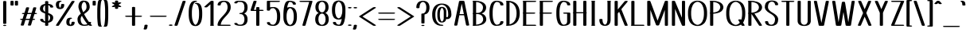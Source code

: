 SplineFontDB: 3.0
FontName: dof-test-regular
FullName: dof-test-regular
FamilyName: dof-test
Weight: regular
Copyright: DOF were created by Paul Bernhard and written in METAFONT (Donald E. Knuth). DOF is licensed under SIL Open Font License (OFL): http://scripts.sil.org/cms/scripts/page.php?site_id=nrsi&id=OFL . All files available at: https://github.com/paulbernhard/dof/
Version: 1.0
ItalicAngle: 0
UnderlinePosition: -102.4
UnderlineWidth: 51.2
Ascent: 819
Descent: 205
InvalidEm: 0
LayerCount: 2
Layer: 0 0 "Back" 1
Layer: 1 0 "Zeichen" 0
OS2Version: 0
OS2_WeightWidthSlopeOnly: 0
OS2_UseTypoMetrics: 0
CreationTime: 1502189877
ModificationTime: 1502190158
OS2TypoAscent: 0
OS2TypoAOffset: 1
OS2TypoDescent: 0
OS2TypoDOffset: 1
OS2TypoLinegap: 0
OS2WinAscent: 0
OS2WinAOffset: 1
OS2WinDescent: 0
OS2WinDOffset: 1
HheadAscent: 0
HheadAOffset: 1
HheadDescent: 0
HheadDOffset: 1
OS2Vendor: 'PfEd'
DEI: 91125
Encoding: ISO8859-1
UnicodeInterp: none
NameList: AGL For New Fonts
DisplaySize: -48
AntiAlias: 1
FitToEm: 0
BeginPrivate: 3
lenIV 1 4
BlueValues 2 []
ForceBold 5 false
EndPrivate
BeginChars: 260 110

StartChar: space
Encoding: 32 32 0
Width: 273
Flags: HW
LayerCount: 2
EndChar

StartChar: exclam
Encoding: 33 33 1
Width: 303
Flags: HW
LayerCount: 2
Fore
SplineSet
137 818 m 0
 145 819 168 818 176 817 c 0
 187 814 195 811 199 807 c 2
 203 803 l 1
 203 444 l 1
 203 85 l 1
 200 82 l 2
 193 73 178 70 153 70 c 0
 127 70 111 73 104 82 c 2
 101 85 l 1
 101 443 l 1
 101 803 l 1
 103 805 l 2
 108 811 121 816 137 818 c 0
136 37 m 0
 151 39 176 37 189 32 c 0
 196 29 203 22 203 18 c 0
 203 15 196 9 189 6 c 0
 167 -1 136 -1 114 6 c 0
 108 9 100 15 100 18 c 0
 100 26 114 34 136 37 c 0
EndSplineSet
EndChar

StartChar: quotedbl
Encoding: 34 34 2
Width: 303
Flags: HW
LayerCount: 2
Fore
SplineSet
66 818 m 0
 74 819 96 818 104 817 c 0
 115 814 123 811 127 807 c 2
 131 803 l 1
 131 740 l 2
 131 667 132 673 121 668 c 0
 101 658 60 658 40 668 c 0
 29 673 30 667 30 740 c 0
 30 801 30 803 32 805 c 0
 37 811 50 816 66 818 c 0
208 818 m 0
 216 819 239 818 247 817 c 0
 258 814 265 811 269 807 c 2
 273 803 l 1
 273 740 l 2
 273 667 274 673 263 668 c 0
 243 658 202 658 182 668 c 0
 171 673 172 667 172 740 c 0
 172 801 172 803 174 805 c 0
 179 811 192 816 208 818 c 0
EndSplineSet
EndChar

StartChar: numbersign
Encoding: 35 35 3
Width: 607
Flags: HW
LayerCount: 2
Fore
SplineSet
259 613 m 0
 268 614 289 613 299 611 c 0
 313 609 325 602 325 596 c 0
 325 594 283 453 275 430 c 0
 275 428 275 428 340 428 c 2
 403 429 l 1
 429 513 l 2
 443 560 456 600 457 601 c 0
 465 612 501 617 529 611 c 0
 543 609 555 602 555 596 c 0
 555 594 514 453 507 430 c 0
 506 428 507 428 524 428 c 0
 543 427 552 426 563 422 c 0
 570 419 577 413 577 410 c 0
 577 406 570 399 563 396 c 0
 551 392 543 391 518 390 c 2
 495 390 l 1
 470 308 l 2
 457 263 445 225 445 225 c 1
 445 225 454 224 464 224 c 0
 489 223 504 220 512 213 c 0
 515 210 515 209 515 206 c 0
 515 202 515 201 512 198 c 0
 503 191 489 187 458 186 c 2
 434 186 l 1
 409 101 l 2
 395 54 382 14 381 13 c 0
 373 2 336 -3 308 3 c 0
 294 5 283 12 283 18 c 0
 283 20 324 161 332 184 c 0
 332 186 332 186 267 186 c 2
 204 186 l 1
 178 101 l 2
 164 54 152 14 151 13 c 0
 143 2 106 -3 78 3 c 0
 64 5 52 12 52 18 c 0
 52 20 93 161 100 184 c 0
 101 186 100 186 83 186 c 0
 64 187 55 189 45 193 c 0
 37 196 31 202 31 205 c 0
 31 209 37 215 45 218 c 0
 56 222 64 223 89 224 c 2
 113 225 l 1
 137 307 l 2
 150 352 162 389 162 389 c 1
 162 389 153 390 143 390 c 0
 118 391 103 394 95 401 c 0
 92 404 92 406 92 410 c 0
 92 413 92 414 95 417 c 0
 104 424 119 427 150 428 c 2
 173 429 l 1
 199 513 l 2
 213 560 225 600 226 601 c 0
 230 606 243 611 259 613 c 0
392 389 m 2
 392 390 364 390 328 390 c 0
 278 390 264 390 264 389 c 0
 262 386 215 225 215 225 c 2
 215 224 244 224 280 224 c 2
 343 225 l 1
 368 307 l 2
 381 352 392 389 392 389 c 2
EndSplineSet
EndChar

StartChar: dollar
Encoding: 36 36 4
Width: 545
Flags: HW
LayerCount: 2
Fore
SplineSet
258 818 m 0
 266 819 289 818 297 817 c 0
 308 814 315 811 319 807 c 2
 324 803 l 1
 324 765 l 1
 324 726 l 1
 330 726 l 1
 391 719 434 703 460 678 c 0
 472 665 480 650 484 634 c 0
 486 624 485 617 482 613 c 0
 475 604 448 599 424 601 c 0
 397 604 384 611 384 621 c 0
 384 628 381 639 378 646 c 0
 369 664 353 678 329 684 c 2
 324 686 l 1
 324 551 l 1
 324 417 l 1
 339 411 l 2
 423 378 464 345 479 299 c 0
 490 266 485 216 468 181 c 0
 446 136 401 107 338 96 c 0
 333 96 327 95 326 94 c 2
 324 94 l 1
 324 55 l 1
 324 16 l 1
 319 12 l 2
 312 5 296 1 274 1 c 0
 250 1 234 4 226 12 c 2
 222 16 l 1
 222 54 l 1
 222 93 l 1
 218 93 l 1
 176 98 149 106 123 117 c 0
 90 132 68 156 62 185 c 0
 60 195 62 202 65 206 c 0
 72 215 99 220 123 218 c 0
 150 215 163 209 163 199 c 0
 163 181 174 158 189 148 c 0
 197 142 202 140 213 136 c 2
 222 133 l 1
 222 267 l 1
 222 401 l 1
 212 404 l 1
 131 435 87 466 68 506 c 0
 59 524 54 542 55 567 c 0
 58 639 94 688 162 711 c 0
 175 716 193 720 206 722 c 0
 211 723 217 724 219 725 c 2
 222 725 l 1
 222 764 l 2
 222 802 222 803 224 805 c 0
 229 811 242 816 258 818 c 0
222 569 m 2
 222 629 222 680 221 680 c 0
 219 680 205 671 199 666 c 0
 179 650 165 622 159 590 c 0
 157 576 157 557 158 545 c 0
 162 509 180 485 218 461 c 1
 222 459 l 1
 222 569 l 2
334 351 m 0
 330 353 326 356 325 356 c 0
 324 357 324 336 324 249 c 2
 324 140 l 1
 328 142 l 2
 336 147 349 159 355 167 c 0
 381 199 391 255 379 295 c 0
 373 315 357 336 334 351 c 0
EndSplineSet
EndChar

StartChar: percent
Encoding: 37 37 5
Width: 667
Flags: HW
LayerCount: 2
Fore
SplineSet
151 823 m 0
 158 824 182 823 190 822 c 0
 212 817 221 807 213 799 c 0
 206 793 196 789 179 787 c 0
 166 786 162 784 155 776 c 0
 139 760 131 730 132 689 c 0
 133 657 138 637 147 618 c 0
 153 605 163 594 166 594 c 0
 169 594 178 605 184 618 c 0
 193 636 198 657 200 688 c 2
 200 705 l 1
 204 708 l 2
 212 715 228 719 251 719 c 0
 274 719 289 715 297 708 c 2
 301 703 l 1
 301 687 l 2
 299 651 294 627 280 602 c 0
 271 587 250 570 231 562 c 0
 223 558 205 554 194 552 c 0
 180 550 147 550 133 553 c 0
 119 555 102 560 93 565 c 0
 60 581 40 612 34 658 c 0
 31 673 30 707 32 721 c 0
 35 755 49 782 69 798 c 0
 85 810 110 819 137 822 c 0
 142 823 149 823 151 823 c 0
571 818 m 0
 579 819 602 818 610 817 c 0
 626 813 638 806 637 800 c 0
 636 796 132 15 127 11 c 0
 120 4 103 1 81 1 c 0
 65 1 55 2 45 6 c 0
 38 9 31 15 31 18 c 0
 31 20 123 164 285 414 c 0
 513 767 539 807 543 810 c 0
 548 813 559 816 571 818 c 0
486 268 m 0
 494 269 518 268 526 267 c 0
 545 262 556 255 552 247 c 0
 548 241 535 235 521 233 c 0
 510 232 505 229 497 221 c 0
 491 215 488 212 483 202 c 0
 474 182 469 162 468 130 c 0
 467 99 471 76 480 58 c 0
 484 48 493 39 500 36 c 0
 503 34 503 34 508 38 c 0
 518 46 526 61 530 78 c 0
 533 88 536 105 536 115 c 0
 536 121 536 121 540 125 c 0
 547 133 563 136 587 136 c 0
 610 136 626 133 633 125 c 0
 637 121 637 121 637 114 c 0
 637 96 633 73 627 59 c 0
 613 24 583 4 537 -3 c 0
 526 -5 486 -5 473 -3 c 0
 430 3 399 19 384 44 c 0
 371 67 366 92 367 130 c 0
 368 168 374 191 388 217 c 0
 393 226 407 241 417 247 c 0
 434 258 458 266 486 268 c 0
EndSplineSet
EndChar

StartChar: ampersand
Encoding: 38 38 6
Width: 545
Flags: HW
LayerCount: 2
Fore
SplineSet
256 823 m 0
 265 824 296 823 307 821 c 0
 366 813 407 786 430 741 c 0
 447 706 456 660 455 609 c 0
 454 589 451 577 445 561 c 0
 435 531 420 507 391 478 c 0
 368 456 353 445 303 408 c 0
 288 397 275 386 274 386 c 0
 273 384 313 310 343 260 c 0
 370 216 391 182 416 148 c 2
 428 130 l 1
 442 131 l 2
 467 132 487 128 496 120 c 0
 500 116 500 115 500 110 c 0
 500 99 493 80 486 69 c 2
 483 63 l 1
 495 51 l 2
 502 45 510 38 515 35 c 0
 531 23 533 19 526 12 c 0
 519 5 503 1 481 1 c 0
 457 1 444 4 431 12 c 2
 423 18 l 1
 412 14 l 2
 379 3 340 -3 291 -5 c 0
 204 -7 139 17 103 65 c 0
 87 85 74 114 69 144 c 0
 64 168 62 182 62 212 c 0
 62 237 63 241 65 250 c 0
 71 278 83 303 103 330 c 0
 112 341 139 367 155 379 c 0
 162 385 168 391 168 391 c 1
 160 410 l 2
 126 480 103 541 94 585 c 0
 90 604 90 643 95 674 c 0
 97 688 103 709 108 722 c 0
 122 761 143 786 176 803 c 0
 199 814 224 821 256 823 c 0
288 781 m 0
 274 787 271 787 256 779 c 0
 230 766 210 735 201 693 c 0
 193 660 191 614 195 589 c 0
 202 556 219 507 239 461 c 2
 245 447 l 1
 258 458 l 2
 315 504 342 540 350 586 c 0
 355 611 353 660 345 693 c 0
 335 737 316 767 288 781 c 0
216 300 m 0
 211 311 205 321 205 322 c 0
 204 323 202 320 197 314 c 0
 180 290 170 272 165 245 c 0
 163 233 163 192 165 173 c 0
 171 126 183 95 206 68 c 0
 218 54 240 39 258 35 c 0
 266 33 269 33 288 33 c 0
 319 34 337 38 356 48 c 0
 364 52 377 60 377 62 c 2
 377 62 374 67 371 70 c 0
 328 120 264 215 216 300 c 0
EndSplineSet
EndChar

StartChar: parenleft
Encoding: 40 40 7
Width: 211
Flags: HW
LayerCount: 2
Fore
SplineSet
115 849 m 0
 124 850 147 849 155 848 c 0
 170 844 181 837 181 831 c 0
 181 827 176 822 171 819 c 0
 167 818 166 817 163 811 c 0
 157 798 152 778 148 744 c 0
 141 691 137 639 134 567 c 0
 132 523 132 296 134 252 c 0
 137 180 141 128 148 75 c 0
 152 41 157 21 163 8 c 0
 166 2 167 1 171 0 c 0
 176 -3 181 -8 181 -12 c 0
 181 -15 175 -22 168 -25 c 0
 156 -29 147 -30 131 -30 c 0
 95 -30 75 -21 65 -1 c 0
 57 14 51 35 47 73 c 0
 40 126 36 178 33 250 c 0
 31 294 31 525 33 569 c 0
 36 641 40 693 47 746 c 0
 53 794 61 819 73 831 c 0
 81 840 95 846 115 849 c 0
EndSplineSet
EndChar

StartChar: parenright
Encoding: 41 41 8
Width: 211
Flags: HW
LayerCount: 2
Fore
SplineSet
66 849 m 0
 76 850 98 849 109 847 c 0
 121 845 131 840 138 833 c 0
 147 825 156 806 160 779 c 0
 167 745 173 685 176 627 c 0
 180 569 180 538 180 410 c 0
 180 282 180 251 176 193 c 0
 173 135 167 74 160 40 c 0
 156 13 147 -5 138 -13 c 0
 126 -24 108 -30 82 -30 c 0
 65 -30 56 -29 45 -25 c 0
 37 -22 31 -15 31 -12 c 0
 31 -8 36 -3 41 0 c 0
 45 1 46 2 49 8 c 0
 55 21 59 41 63 75 c 0
 70 128 75 180 78 252 c 0
 80 296 80 523 78 567 c 0
 75 639 70 691 63 744 c 0
 59 778 55 798 49 811 c 0
 46 817 45 818 41 819 c 0
 36 822 31 827 31 830 c 0
 31 834 35 840 40 842 c 0
 45 845 57 848 66 849 c 0
EndSplineSet
EndChar

StartChar: asterisk
Encoding: 42 42 9
Width: 485
Flags: HW
LayerCount: 2
Fore
SplineSet
228 818 m 0
 236 819 259 818 267 817 c 0
 278 814 286 811 290 807 c 2
 294 803 l 1
 294 775 l 1
 294 748 l 2
 295 748 298 750 301 751 c 0
 313 758 326 760 346 760 c 0
 373 760 395 751 395 741 c 0
 395 737 387 732 347 708 c 0
 323 695 304 683 304 683 c 2
 303 683 321 671 344 658 c 0
 367 645 387 634 389 633 c 0
 392 631 395 626 395 624 c 0
 395 621 390 615 385 612 c 0
 375 608 363 606 345 606 c 0
 323 606 311 608 299 615 c 2
 294 618 l 1
 294 591 l 2
 294 560 294 559 285 555 c 0
 266 544 221 544 202 555 c 0
 193 559 193 560 193 591 c 2
 193 618 l 2
 192 618 189 617 186 615 c 0
 174 608 162 606 140 606 c 0
 122 606 110 608 100 612 c 0
 95 615 90 621 90 624 c 0
 90 626 93 631 96 633 c 0
 98 634 118 645 141 658 c 0
 164 671 182 683 181 683 c 2
 181 683 162 695 139 708 c 0
 98 732 90 737 90 741 c 0
 90 751 112 760 140 760 c 0
 160 760 172 758 185 751 c 2
 193 746 l 1
 193 774 l 2
 193 802 193 803 195 805 c 0
 200 811 212 816 228 818 c 0
EndSplineSet
EndChar

StartChar: plus
Encoding: 43 43 10
Width: 607
Flags: HW
LayerCount: 2
Fore
SplineSet
289 613 m 0
 297 614 320 613 328 612 c 0
 339 609 346 606 350 602 c 2
 354 598 l 1
 354 463 l 1
 354 327 l 1
 449 327 l 2
 551 326 548 327 563 321 c 0
 570 318 577 311 577 308 c 0
 577 304 570 298 563 295 c 0
 548 289 551 290 449 289 c 2
 354 289 l 1
 354 153 l 1
 354 16 l 1
 350 12 l 2
 343 5 327 1 305 1 c 0
 281 1 265 4 257 12 c 2
 253 16 l 1
 253 153 l 1
 253 289 l 1
 159 289 l 2
 57 290 59 289 45 295 c 0
 37 298 31 304 31 308 c 0
 31 311 37 318 45 321 c 0
 59 327 57 326 159 327 c 2
 253 327 l 1
 253 462 l 1
 253 598 l 1
 255 600 l 2
 260 606 273 611 289 613 c 0
EndSplineSet
EndChar

StartChar: comma
Encoding: 44 44 11
Width: 182
Flags: HW
LayerCount: 2
Fore
SplineSet
77 37 m 0
 85 38 108 37 116 36 c 0
 127 33 134 30 138 26 c 0
 142 22 142 21 142 14 c 0
 142 -5 138 -33 131 -55 c 0
 125 -77 114 -102 109 -109 c 0
 94 -125 28 -125 13 -109 c 0
 9 -105 9 -101 12 -96 c 0
 16 -90 24 -71 29 -58 c 0
 36 -36 41 -5 41 15 c 0
 41 22 43 26 49 29 c 0
 54 32 67 36 77 37 c 0
EndSplineSet
EndChar

StartChar: hyphen
Encoding: 45 45 12
Width: 607
Flags: HW
LayerCount: 2
Fore
SplineSet
66 326 m 0
 69 326 176 327 308 327 c 0
 565 326 547 327 563 321 c 0
 570 318 577 311 577 307 c 0
 577 304 570 298 563 295 c 0
 547 289 564 290 304 290 c 0
 43 290 60 289 45 295 c 0
 37 298 31 304 31 307 c 0
 31 311 35 316 40 318 c 0
 45 321 58 325 66 326 c 0
EndSplineSet
EndChar

StartChar: period
Encoding: 46 46 13
Width: 182
Flags: HW
LayerCount: 2
Fore
SplineSet
75 44 m 0
 105 47 137 41 147 30 c 0
 152 26 152 19 147 15 c 0
 141 8 124 3 104 1 c 0
 75 -2 44 5 35 15 c 0
 30 19 30 26 35 30 c 0
 41 36 57 42 75 44 c 0
EndSplineSet
EndChar

StartChar: slash
Encoding: 47 47 14
Width: 424
Flags: HW
LayerCount: 2
Fore
SplineSet
329 818 m 0
 337 819 360 818 368 817 c 0
 379 814 386 811 390 807 c 0
 392 805 394 802 394 801 c 0
 394 799 133 20 131 15 c 0
 129 11 121 6 112 4 c 0
 90 -2 63 -1 45 6 c 0
 38 9 31 15 31 18 c 0
 31 20 292 799 294 804 c 0
 297 810 312 816 329 818 c 0
EndSplineSet
EndChar

StartChar: zero
Encoding: 48 48 15
Width: 545
Flags: HW
LayerCount: 2
Fore
SplineSet
252 823 m 0
 264 824 289 823 297 822 c 0
 308 819 315 816 319 812 c 0
 324 807 325 804 321 800 c 0
 316 794 303 789 286 787 c 0
 277 786 272 785 268 783 c 0
 241 770 217 740 200 700 c 0
 177 647 164 585 159 498 c 0
 157 471 157 349 159 323 c 0
 164 235 177 172 200 119 c 0
 217 79 243 47 269 36 c 2
 273 34 l 1
 279 37 l 2
 305 49 329 80 346 119 c 0
 369 172 382 236 387 321 c 0
 390 369 389 467 385 511 c 0
 379 579 364 639 341 676 c 0
 327 700 307 717 293 718 c 0
 255 723 240 739 265 749 c 0
 287 759 330 757 365 745 c 0
 398 735 423 713 443 678 c 0
 457 653 471 612 478 573 c 0
 487 524 491 472 490 387 c 0
 489 306 485 257 475 208 c 0
 467 166 451 121 437 94 c 0
 412 49 379 18 338 5 c 0
 314 -3 284 -6 257 -4 c 0
 229 -2 210 3 188 12 c 0
 148 31 119 68 97 119 c 0
 74 176 62 234 57 321 c 0
 55 347 55 473 57 500 c 0
 62 586 74 643 97 700 c 0
 119 751 148 788 188 807 c 0
 194 809 204 813 209 814 c 0
 219 818 239 822 252 823 c 0
EndSplineSet
EndChar

StartChar: one
Encoding: 49 49 16
Width: 378
Flags: HW
LayerCount: 2
Fore
SplineSet
253 818 m 0
 261 819 284 818 292 817 c 0
 303 814 310 811 314 807 c 2
 318 803 l 1
 318 418 l 1
 318 32 l 1
 322 31 l 2
 328 29 333 22 333 19 c 0
 333 12 322 6 306 2 c 0
 294 0 240 0 228 2 c 0
 212 6 202 12 202 19 c 0
 202 22 206 28 213 31 c 2
 217 33 l 1
 217 369 l 1
 217 705 l 2
 216 705 194 684 166 659 c 0
 138 634 115 613 113 611 c 0
 107 608 94 604 80 603 c 0
 49 600 15 611 18 623 c 0
 19 625 50 654 121 717 c 0
 176 767 224 809 226 811 c 0
 230 813 243 817 253 818 c 0
EndSplineSet
EndChar

StartChar: two
Encoding: 50 50 17
Width: 545
Flags: HW
LayerCount: 2
Fore
SplineSet
242 823 m 0
 292 826 338 821 375 807 c 0
 415 791 443 766 462 728 c 0
 473 704 479 683 483 652 c 0
 485 636 485 588 483 574 c 0
 475 512 448 457 394 390 c 0
 379 371 360 349 325 311 c 0
 264 244 242 218 219 185 c 0
 189 140 172 97 165 54 c 0
 165 48 164 42 164 41 c 2
 164 38 l 1
 307 38 l 2
 438 37 452 37 459 36 c 0
 490 28 494 14 468 5 c 0
 454 0 458 1 272 1 c 0
 106 1 96 1 88 2 c 0
 77 5 69 8 65 13 c 2
 61 16 l 1
 61 31 l 1
 65 103 96 169 163 249 c 0
 176 265 193 285 227 322 c 0
 243 339 263 361 271 370 c 0
 342 451 373 507 382 577 c 0
 384 591 384 634 382 650 c 0
 376 691 365 720 347 744 c 0
 339 756 330 763 319 771 c 0
 297 784 279 788 250 785 c 0
 200 779 167 744 163 693 c 0
 163 684 163 683 159 680 c 0
 151 673 135 669 113 669 c 0
 89 669 74 673 66 680 c 0
 62 683 61 684 61 690 c 0
 61 698 65 715 68 724 c 0
 74 743 83 758 96 772 c 0
 126 801 176 819 242 823 c 0
EndSplineSet
EndChar

StartChar: three
Encoding: 51 51 18
Width: 545
Flags: HW
LayerCount: 2
Fore
SplineSet
219 824 m 0
 243 826 296 824 321 820 c 0
 335 818 363 812 374 808 c 0
 424 789 456 757 474 708 c 0
 496 653 496 562 474 507 c 0
 463 476 444 449 421 432 c 0
 413 426 395 416 386 413 c 2
 379 410 l 1
 387 406 l 2
 437 383 470 341 483 281 c 0
 488 258 489 245 489 212 c 0
 489 178 488 165 483 142 c 0
 469 74 429 29 367 9 c 0
 337 0 311 -4 262 -6 c 0
 214 -7 167 0 125 14 c 0
 90 25 69 42 63 61 c 0
 62 64 61 70 61 72 c 0
 61 76 63 77 66 80 c 0
 74 87 89 91 113 91 c 0
 128 91 139 90 150 86 c 0
 157 83 163 77 163 73 c 0
 163 72 164 68 165 65 c 0
 167 58 173 50 182 46 c 0
 189 42 208 37 219 34 c 0
 239 31 281 32 296 37 c 0
 319 43 337 57 351 75 c 0
 370 100 381 129 387 170 c 0
 389 188 389 235 387 254 c 0
 381 294 370 323 351 348 c 0
 337 366 319 380 296 386 c 0
 290 389 283 389 272 390 c 0
 247 392 233 395 226 402 c 0
 221 407 221 411 226 416 c 0
 233 423 246 426 272 428 c 0
 280 429 290 430 293 430 c 0
 310 435 332 448 344 461 c 0
 355 474 368 494 374 512 c 0
 391 557 394 632 380 685 c 0
 376 699 373 708 366 721 c 0
 352 750 332 769 305 779 c 0
 291 785 284 786 255 786 c 0
 225 787 219 786 200 779 c 0
 185 775 177 771 171 765 c 0
 166 760 163 752 163 746 c 0
 163 742 157 736 150 733 c 0
 139 729 128 728 113 728 c 0
 89 728 74 732 66 739 c 0
 63 742 61 744 61 748 c 0
 61 753 65 763 69 769 c 0
 73 775 81 783 89 788 c 0
 115 805 168 820 219 824 c 0
EndSplineSet
EndChar

StartChar: four
Encoding: 52 52 19
Width: 500
Flags: HW
LayerCount: 2
Fore
SplineSet
178 818 m 0
 187 819 208 818 218 816 c 0
 232 814 244 807 244 801 c 0
 244 800 225 740 201 668 c 0
 177 596 158 533 156 529 c 2
 154 522 l 1
 193 522 l 1
 230 522 l 1
 230 560 l 1
 230 598 l 1
 234 602 l 2
 242 609 258 613 282 613 c 0
 305 613 320 609 328 602 c 2
 332 598 l 1
 332 560 l 1
 332 522 l 1
 384 522 l 2
 440 521 443 521 457 516 c 0
 464 513 470 507 470 504 c 0
 470 500 464 493 457 490 c 0
 443 485 440 485 384 484 c 2
 332 484 l 1
 332 250 l 1
 332 16 l 1
 328 12 l 2
 321 5 305 1 283 1 c 0
 259 1 242 4 234 12 c 2
 230 16 l 1
 230 250 l 1
 230 484 l 1
 155 484 l 2
 87 485 79 485 72 486 c 0
 58 490 46 497 46 503 c 0
 46 507 143 803 145 806 c 0
 149 811 162 816 178 818 c 0
EndSplineSet
EndChar

StartChar: five
Encoding: 53 53 20
Width: 545
Flags: HW
LayerCount: 2
Fore
SplineSet
97 818 m 0
 100 818 180 819 278 819 c 0
 437 818 452 818 459 817 c 0
 494 808 494 792 459 783 c 0
 452 782 438 782 307 781 c 2
 163 781 l 1
 163 694 l 2
 163 647 163 608 164 608 c 2
 174 610 l 2
 202 616 228 618 266 618 c 0
 299 618 310 617 333 612 c 0
 368 603 393 589 418 565 c 0
 432 550 442 537 451 519 c 0
 480 464 490 403 490 307 c 0
 490 211 480 150 451 95 c 0
 442 77 432 64 418 50 c 0
 393 25 368 11 333 2 c 0
 310 -3 299 -4 266 -4 c 0
 250 -4 230 -4 223 -3 c 0
 134 5 81 33 66 79 c 0
 64 85 62 91 61 96 c 2
 61 104 l 1
 66 109 l 2
 74 116 89 120 113 120 c 0
 135 120 151 116 159 109 c 0
 162 106 163 104 163 98 c 0
 165 82 173 65 183 56 c 0
 200 41 223 34 257 33 c 0
 274 33 276 33 282 35 c 0
 304 43 323 59 339 82 c 0
 347 93 362 122 367 138 c 0
 382 183 389 235 389 307 c 0
 389 379 382 431 367 477 c 0
 362 492 347 521 339 532 c 0
 323 555 304 572 282 580 c 0
 276 582 274 582 257 582 c 0
 223 581 200 573 183 558 c 0
 173 549 165 532 163 517 c 0
 163 510 162 509 159 506 c 0
 151 499 135 495 113 495 c 0
 89 495 74 499 66 506 c 2
 61 510 l 1
 61 656 l 1
 61 803 l 1
 63 805 l 2
 68 811 81 816 97 818 c 0
EndSplineSet
EndChar

StartChar: six
Encoding: 54 54 21
Width: 545
Flags: HW
LayerCount: 2
Fore
SplineSet
223 823 m 0
 233 824 278 823 294 822 c 0
 357 816 404 800 432 774 c 0
 448 758 460 734 460 716 c 0
 460 711 460 710 456 707 c 0
 448 700 433 695 410 695 c 0
 386 695 370 700 362 707 c 0
 359 710 358 711 358 715 c 0
 358 732 348 753 333 765 c 0
 318 777 294 784 263 786 c 2
 251 786 l 1
 246 782 l 2
 223 766 204 726 187 657 c 0
 183 640 175 600 175 599 c 1
 176 599 180 601 185 603 c 0
 198 608 219 614 236 616 c 0
 256 619 290 619 310 616 c 0
 345 611 375 599 400 581 c 0
 410 573 429 554 436 543 c 0
 456 514 473 471 481 426 c 0
 493 361 493 253 481 188 c 0
 473 143 456 101 436 72 c 0
 429 61 410 42 400 34 c 0
 375 16 345 3 310 -2 c 0
 290 -5 256 -5 236 -2 c 0
 208 2 183 11 163 23 c 0
 148 32 140 38 128 50 c 0
 114 64 104 77 95 95 c 0
 70 142 59 190 56 263 c 0
 55 289 55 399 57 437 c 0
 62 549 76 638 100 710 c 0
 127 787 158 816 223 823 c 0
286 578 m 0
 275 583 271 583 261 579 c 0
 241 570 222 555 207 532 c 0
 199 521 184 492 179 477 c 0
 164 431 157 379 157 307 c 0
 157 218 166 159 191 109 c 0
 201 87 210 75 223 62 c 0
 239 46 261 34 273 34 c 0
 284 34 307 46 323 62 c 0
 336 75 344 87 354 109 c 0
 379 159 389 218 389 307 c 0
 389 379 382 431 367 477 c 0
 362 492 347 521 339 532 c 0
 326 551 304 571 286 578 c 0
EndSplineSet
EndChar

StartChar: seven
Encoding: 55 55 22
Width: 485
Flags: HW
LayerCount: 2
Fore
SplineSet
66 818 m 0
 69 818 150 819 247 819 c 0
 437 818 425 819 441 813 c 0
 447 810 455 804 455 801 c 0
 455 800 403 623 341 408 c 0
 237 46 228 15 225 12 c 0
 218 5 201 1 178 1 c 0
 152 1 133 6 128 15 c 0
 127 18 133 38 237 397 c 0
 297 605 346 777 347 778 c 2
 347 781 l 1
 206 781 l 2
 52 782 60 781 45 787 c 0
 37 790 31 797 31 800 c 0
 31 804 35 809 40 811 c 0
 45 814 58 817 66 818 c 0
EndSplineSet
EndChar

StartChar: eight
Encoding: 56 56 23
Width: 545
Flags: HW
LayerCount: 2
Fore
SplineSet
248 823 m 0
 292 826 339 820 375 806 c 0
 399 797 415 786 432 770 c 0
 459 742 475 705 482 657 c 0
 484 639 484 588 482 570 c 0
 472 499 440 452 388 426 c 1
 378 422 l 1
 387 418 l 2
 421 403 448 377 464 344 c 0
 483 306 491 264 490 207 c 0
 489 172 485 147 477 122 c 0
 451 43 391 2 292 -4 c 0
 242 -7 185 4 148 23 c 0
 97 52 66 100 57 171 c 0
 55 188 54 227 56 246 c 0
 59 287 67 314 82 344 c 0
 98 377 125 403 159 418 c 2
 168 422 l 1
 158 426 l 2
 134 437 109 457 96 479 c 0
 79 504 68 533 63 570 c 0
 61 588 61 639 63 657 c 0
 70 705 87 742 114 770 c 0
 131 786 147 797 171 806 c 0
 193 815 221 821 248 823 c 0
289 784 m 0
 263 790 232 781 208 757 c 0
 185 733 171 700 165 655 c 0
 163 637 163 590 165 572 c 0
 171 527 185 494 208 470 c 0
 232 446 263 436 289 442 c 0
 327 451 357 482 371 527 c 0
 380 554 382 575 382 614 c 0
 382 645 381 657 376 680 c 0
 364 735 332 773 289 784 c 0
291 400 m 0
 268 405 246 400 223 386 c 0
 211 378 203 370 195 358 c 0
 168 323 155 272 157 207 c 0
 159 148 171 106 198 73 c 0
 216 49 246 33 273 33 c 0
 299 33 330 49 348 73 c 0
 375 106 387 148 389 207 c 0
 391 272 378 323 351 358 c 0
 336 380 316 394 291 400 c 0
EndSplineSet
EndChar

StartChar: nine
Encoding: 57 57 24
Width: 545
Flags: HW
LayerCount: 2
Fore
SplineSet
252 823 m 0
 265 824 295 823 310 821 c 0
 338 817 363 809 383 797 c 0
 398 788 406 781 419 769 c 0
 432 755 442 742 451 724 c 0
 476 677 486 629 489 557 c 0
 490 530 490 420 488 383 c 0
 484 284 473 209 454 140 c 0
 427 44 398 9 336 -2 c 0
 326 -4 321 -4 296 -4 c 0
 280 -4 261 -4 254 -3 c 0
 175 4 124 25 100 61 c 0
 91 74 86 91 86 103 c 0
 86 108 86 110 90 113 c 0
 98 120 113 124 137 124 c 0
 160 124 175 120 183 113 c 0
 186 110 187 108 187 104 c 0
 187 87 198 66 213 54 c 0
 228 42 252 35 283 33 c 2
 295 33 l 1
 300 37 l 2
 323 53 341 93 358 162 c 0
 362 179 371 219 371 220 c 1
 370 220 365 218 360 216 c 0
 347 211 327 205 310 203 c 0
 290 200 256 200 236 203 c 0
 201 208 170 221 145 239 c 0
 135 247 117 265 110 276 c 0
 90 305 73 348 65 393 c 0
 53 458 53 566 65 631 c 0
 73 676 90 719 110 748 c 0
 117 759 135 777 145 785 c 0
 174 807 209 819 252 823 c 0
286 782 m 0
 275 787 271 787 261 783 c 0
 241 774 222 760 207 737 c 0
 199 726 184 697 179 682 c 0
 164 636 157 584 157 512 c 0
 157 423 166 363 191 313 c 0
 201 291 210 280 223 267 c 0
 239 251 261 239 273 239 c 0
 284 239 307 251 323 267 c 0
 336 280 344 291 354 313 c 0
 379 363 389 423 389 512 c 0
 389 584 382 636 367 682 c 0
 362 697 347 726 339 737 c 0
 326 756 304 775 286 782 c 0
EndSplineSet
EndChar

StartChar: colon
Encoding: 58 58 25
Width: 182
Flags: HW
LayerCount: 2
Fore
SplineSet
75 613 m 0
 105 616 137 610 147 599 c 0
 152 595 152 589 147 585 c 0
 138 575 107 567 78 570 c 0
 58 572 41 578 35 585 c 0
 30 589 30 595 35 599 c 0
 41 605 57 611 75 613 c 0
75 44 m 0
 105 47 137 41 147 30 c 0
 152 26 152 19 147 15 c 0
 141 8 124 3 104 1 c 0
 75 -2 44 5 35 15 c 0
 30 19 30 26 35 30 c 0
 41 36 57 42 75 44 c 0
EndSplineSet
EndChar

StartChar: semicolon
Encoding: 59 59 26
Width: 182
Flags: HW
LayerCount: 2
Fore
SplineSet
75 617 m 0
 91 619 117 617 132 612 c 0
 144 608 153 600 152 594 c 0
 147 572 77 566 43 582 c 0
 33 587 29 593 32 600 c 0
 36 608 52 614 75 617 c 0
77 37 m 0
 85 38 108 37 116 36 c 0
 127 33 134 30 138 26 c 0
 142 22 142 21 142 14 c 0
 142 -5 138 -33 131 -55 c 0
 125 -77 114 -102 109 -109 c 0
 94 -125 28 -125 13 -109 c 0
 9 -105 9 -101 12 -96 c 0
 16 -90 24 -71 29 -58 c 0
 36 -36 41 -5 41 15 c 0
 41 22 43 26 49 29 c 0
 54 32 67 36 77 37 c 0
EndSplineSet
EndChar

StartChar: less
Encoding: 60 60 27
Width: 607
Flags: HW
LayerCount: 2
Fore
SplineSet
511 613 m 0
 519 614 542 613 550 612 c 0
 561 609 568 606 572 602 c 0
 577 598 577 594 574 590 c 0
 572 589 474 524 356 447 c 0
 237 370 140 307 140 307 c 1
 140 307 237 244 356 167 c 0
 474 90 572 26 574 25 c 0
 577 21 577 16 572 12 c 0
 565 5 549 1 527 1 c 0
 511 1 499 2 489 6 c 0
 483 8 36 298 33 302 c 0
 30 305 30 309 33 312 c 0
 35 314 430 572 479 603 c 0
 488 608 498 611 511 613 c 0
EndSplineSet
EndChar

StartChar: equal
Encoding: 61 61 28
Width: 607
Flags: HW
LayerCount: 2
Fore
SplineSet
66 428 m 0
 69 428 176 429 308 429 c 0
 565 428 547 429 563 423 c 0
 570 420 577 414 577 410 c 0
 577 407 570 400 563 397 c 0
 547 391 564 392 304 392 c 0
 43 392 60 391 45 397 c 0
 37 400 31 407 31 410 c 0
 31 414 35 419 40 421 c 0
 45 424 58 427 66 428 c 0
66 223 m 0
 69 223 176 224 308 224 c 0
 565 223 547 224 563 218 c 0
 570 215 577 209 577 205 c 0
 577 202 570 196 563 193 c 0
 547 187 564 187 304 187 c 0
 43 187 60 187 45 193 c 0
 37 196 31 202 31 205 c 0
 31 209 35 214 40 216 c 0
 45 219 58 222 66 223 c 0
EndSplineSet
EndChar

StartChar: greater
Encoding: 62 62 29
Width: 607
Flags: HW
LayerCount: 2
Fore
SplineSet
66 613 m 0
 81 615 106 613 118 608 c 0
 124 606 571 316 574 312 c 0
 575 311 577 308 577 307 c 0
 577 306 575 303 574 302 c 0
 571 298 124 8 118 6 c 0
 108 2 96 1 81 1 c 0
 58 1 42 5 35 12 c 0
 30 16 30 21 33 25 c 0
 35 26 133 90 251 167 c 0
 370 244 467 307 467 307 c 1
 467 307 370 370 251 447 c 0
 133 524 35 589 33 590 c 0
 30 594 30 597 34 601 c 0
 38 606 51 611 66 613 c 0
EndSplineSet
EndChar

StartChar: question
Encoding: 63 63 30
Width: 485
Flags: HW
LayerCount: 2
Fore
SplineSet
218 823 m 0
 262 826 309 820 344 805 c 0
 406 779 442 726 453 642 c 0
 455 625 455 564 453 548 c 0
 446 488 428 446 396 414 c 0
 371 389 342 374 303 366 c 2
 295 364 l 1
 294 224 l 1
 294 84 l 1
 291 81 l 2
 283 73 268 70 244 70 c 0
 218 70 203 73 196 82 c 2
 193 85 l 1
 193 233 l 1
 193 383 l 1
 197 386 l 2
 204 393 219 397 244 398 c 0
 257 399 259 399 266 402 c 0
 304 418 334 459 345 513 c 0
 352 545 355 585 352 624 c 0
 346 708 315 763 263 782 c 0
 255 785 254 785 243 785 c 0
 232 785 230 785 222 782 c 0
 192 771 172 751 156 719 c 0
 142 689 132 643 132 599 c 2
 132 590 l 1
 128 586 l 2
 121 578 105 574 82 574 c 0
 58 574 42 578 35 586 c 2
 31 590 l 1
 31 609 l 2
 34 680 51 731 85 767 c 0
 115 799 162 818 218 823 c 0
227 37 m 0
 242 39 268 37 281 32 c 0
 288 29 294 22 294 18 c 0
 294 15 288 9 281 6 c 0
 259 -1 227 -1 205 6 c 0
 199 9 191 15 191 18 c 0
 191 26 205 34 227 37 c 0
EndSplineSet
EndChar

StartChar: at
Encoding: 64 64 31
Width: 728
Flags: HW
LayerCount: 2
Fore
SplineSet
336 728 m 0
 390 732 449 724 495 706 c 0
 570 676 619 622 648 538 c 0
 663 493 671 445 673 382 c 0
 674 335 669 315 655 286 c 0
 637 249 608 226 569 219 c 0
 556 217 526 217 514 220 c 2
 505 222 l 1
 504 214 l 2
 501 196 491 170 481 156 c 0
 458 123 417 104 365 104 c 0
 305 104 268 130 245 186 c 0
 233 217 225 250 222 294 c 0
 220 316 220 412 222 431 c 0
 225 465 230 490 237 513 c 0
 259 589 297 621 366 621 c 0
 394 621 416 616 438 606 c 0
 473 589 495 559 503 514 c 0
 508 492 508 483 508 381 c 2
 508 284 l 1
 520 283 l 2
 526 283 536 283 541 282 c 0
 548 280 549 280 550 281 c 0
 553 286 562 306 564 314 c 0
 570 333 571 340 570 375 c 0
 570 479 549 558 504 617 c 0
 470 661 415 691 365 691 c 0
 314 691 258 661 224 617 c 0
 187 568 167 509 159 425 c 0
 157 401 157 329 159 306 c 0
 165 237 176 190 200 145 c 0
 227 95 263 59 310 41 c 0
 326 35 333 34 358 33 c 0
 388 32 403 28 411 20 c 0
 416 15 416 12 411 7 c 0
 404 0 389 -4 362 -5 c 0
 312 -6 260 5 218 24 c 0
 166 49 127 87 100 139 c 0
 75 186 63 234 57 304 c 0
 55 327 55 403 57 427 c 0
 61 471 69 505 80 538 c 0
 109 622 158 676 233 706 c 0
 263 717 300 725 336 728 c 0
375 588 m 0
 372 589 369 590 368 590 c 0
 365 590 354 581 349 575 c 0
 342 568 335 557 330 546 c 0
 320 524 309 487 306 455 c 0
 300 409 300 328 305 281 c 0
 312 211 332 157 360 138 c 0
 366 135 367 135 371 136 c 0
 377 138 389 147 395 154 c 0
 406 166 416 185 421 204 c 0
 426 230 426 226 427 352 c 0
 427 470 427 487 423 507 c 0
 417 547 399 576 375 588 c 0
EndSplineSet
EndChar

StartChar: A
Encoding: 65 65 32
Width: 576
Flags: HW
LayerCount: 2
Fore
SplineSet
238 818 m 0
 241 818 266 819 293 819 c 0
 343 818 347 818 359 813 c 0
 365 811 373 807 374 803 c 0
 375 800 530 22 530 18 c 0
 530 15 525 10 518 7 c 0
 491 -5 436 1 430 16 c 0
 430 17 414 90 397 178 c 0
 380 265 366 338 365 339 c 2
 365 341 l 1
 288 341 l 1
 212 341 l 1
 212 339 l 2
 211 338 196 265 179 178 c 0
 162 90 146 17 146 16 c 0
 144 10 135 5 120 2 c 0
 108 0 85 0 73 2 c 0
 58 6 46 12 46 18 c 0
 46 20 200 791 203 802 c 0
 204 809 219 815 238 818 c 0
323 549 m 2
 305 643 289 720 289 721 c 0
 289 722 272 646 254 551 c 2
 219 379 l 1
 289 379 l 1
 357 379 l 1
 323 549 l 2
EndSplineSet
EndChar

StartChar: B
Encoding: 66 66 33
Width: 545
Flags: HW
LayerCount: 2
Fore
SplineSet
81 818 m 0
 90 819 120 819 146 818 c 0
 218 815 272 806 321 791 c 0
 395 765 442 729 468 678 c 0
 479 655 484 635 485 611 c 0
 487 557 469 505 436 469 c 0
 413 443 382 425 340 410 c 0
 339 410 343 408 348 407 c 0
 385 394 412 377 436 354 c 0
 449 340 459 326 468 310 c 0
 482 282 488 256 490 223 c 0
 491 186 483 155 463 124 c 0
 437 85 399 58 342 36 c 0
 282 12 205 1 115 1 c 0
 79 0 70 1 58 7 c 0
 43 14 42 24 57 31 c 2
 61 33 l 1
 61 214 l 1
 61 395 l 1
 57 397 l 2
 50 400 46 406 46 410 c 0
 46 413 50 418 57 421 c 2
 61 423 l 1
 61 605 l 1
 61 786 l 1
 57 788 l 2
 46 793 43 801 49 807 c 0
 55 812 66 816 81 818 c 0
179 777 m 0
 171 778 165 779 164 779 c 0
 163 779 163 743 163 604 c 2
 163 428 l 1
 189 428 l 2
 229 428 251 431 274 439 c 0
 339 461 376 511 383 586 c 0
 386 616 381 645 369 671 c 0
 351 708 320 735 276 753 c 0
 246 766 217 773 179 777 c 0
242 388 m 0
 233 389 222 389 197 390 c 2
 163 390 l 1
 163 215 l 1
 163 40 l 1
 171 40 l 1
 206 44 242 51 270 62 c 0
 284 67 307 79 318 86 c 0
 347 105 371 135 381 167 c 0
 387 183 388 194 388 216 c 0
 388 238 387 248 382 266 c 0
 366 334 316 376 242 388 c 0
EndSplineSet
EndChar

StartChar: C
Encoding: 67 67 34
Width: 545
Flags: HW
LayerCount: 2
Fore
SplineSet
256 823 m 0
 265 824 311 823 327 822 c 0
 416 813 474 782 496 732 c 0
 501 720 504 705 505 694 c 2
 505 684 l 1
 501 680 l 2
 493 673 478 669 455 669 c 0
 431 669 416 673 408 680 c 0
 404 683 403 684 403 689 c 0
 403 691 402 698 401 703 c 0
 397 729 384 751 366 764 c 0
 346 778 322 784 290 786 c 2
 275 786 l 1
 268 783 l 2
 235 767 208 729 189 673 c 0
 172 623 164 573 159 498 c 0
 157 471 157 349 159 323 c 0
 164 234 177 172 200 118 c 0
 217 79 241 49 268 36 c 2
 275 33 l 1
 290 33 l 2
 322 35 346 41 366 55 c 0
 384 68 397 90 401 116 c 0
 402 121 403 128 403 130 c 0
 403 135 404 136 408 139 c 0
 416 146 431 151 455 151 c 0
 478 151 493 146 501 139 c 2
 505 135 l 1
 505 125 l 2
 504 114 501 99 496 87 c 0
 470 29 395 -4 281 -4 c 0
 250 -4 238 -3 218 2 c 0
 164 16 123 56 97 119 c 0
 74 176 62 234 57 321 c 0
 55 347 55 473 57 500 c 0
 62 586 74 643 97 700 c 0
 110 733 128 759 150 779 c 0
 178 806 210 819 256 823 c 0
EndSplineSet
EndChar

StartChar: D
Encoding: 68 68 35
Width: 531
Flags: HW
LayerCount: 2
Fore
SplineSet
81 818 m 0
 90 819 129 818 148 817 c 0
 325 799 435 712 474 553 c 0
 496 468 496 351 474 266 c 0
 439 127 351 42 210 12 c 0
 174 4 140 1 105 1 c 0
 78 0 69 2 58 7 c 0
 43 14 42 24 57 31 c 2
 61 33 l 1
 61 410 l 1
 61 786 l 1
 57 788 l 2
 46 793 43 801 49 807 c 0
 55 812 66 816 81 818 c 0
177 770 m 0
 172 772 167 773 166 773 c 2
 163 774 l 1
 163 410 l 1
 163 45 l 1
 166 46 l 1
 219 58 269 89 303 127 c 0
 337 167 359 211 373 268 c 0
 395 353 395 466 373 551 c 0
 359 608 337 652 303 692 c 0
 272 728 225 757 177 770 c 0
EndSplineSet
EndChar

StartChar: E
Encoding: 69 69 36
Width: 531
Flags: HW
LayerCount: 2
Fore
SplineSet
81 818 m 0
 84 818 167 819 270 819 c 0
 440 818 453 818 460 817 c 0
 475 813 485 807 485 801 c 0
 485 794 475 787 460 783 c 0
 453 782 441 782 307 781 c 2
 163 781 l 1
 163 605 l 1
 163 429 l 1
 292 429 l 2
 433 428 427 429 441 423 c 0
 459 416 459 404 441 397 c 0
 427 391 433 392 292 391 c 2
 163 391 l 1
 163 214 l 1
 163 38 l 1
 307 38 l 2
 441 37 453 37 460 36 c 0
 475 32 485 25 485 19 c 0
 485 12 475 6 459 2 c 0
 451 1 440 1 266 1 c 0
 91 1 81 1 73 2 c 0
 57 6 46 12 46 19 c 0
 46 22 50 28 57 31 c 2
 61 33 l 1
 61 214 l 1
 61 396 l 1
 57 398 l 2
 50 401 46 407 46 411 c 0
 46 414 50 419 57 422 c 2
 61 424 l 1
 61 605 l 1
 61 786 l 1
 57 788 l 2
 46 793 43 801 49 807 c 0
 55 812 66 816 81 818 c 0
EndSplineSet
EndChar

StartChar: F
Encoding: 70 70 37
Width: 531
Flags: HW
LayerCount: 2
Fore
SplineSet
81 818 m 0
 84 818 167 819 270 819 c 0
 440 818 453 818 460 817 c 0
 475 813 485 807 485 801 c 0
 485 794 475 787 460 783 c 0
 453 782 441 782 307 781 c 2
 163 781 l 1
 163 605 l 1
 163 429 l 1
 292 429 l 2
 433 428 427 429 441 423 c 0
 459 416 459 404 441 397 c 0
 427 391 433 392 292 391 c 2
 163 391 l 1
 163 204 l 1
 163 16 l 1
 159 12 l 2
 152 5 136 1 114 1 c 0
 90 1 74 4 66 12 c 2
 61 16 l 1
 61 206 l 1
 61 396 l 1
 57 398 l 2
 50 401 46 407 46 411 c 0
 46 414 50 419 57 422 c 2
 61 424 l 1
 61 605 l 1
 61 786 l 1
 57 788 l 2
 46 793 43 801 49 807 c 0
 55 812 66 816 81 818 c 0
EndSplineSet
EndChar

StartChar: G
Encoding: 71 71 38
Width: 545
Flags: HW
LayerCount: 2
Fore
SplineSet
256 823 m 0
 265 824 311 823 327 822 c 0
 416 813 474 782 496 732 c 0
 501 720 504 705 505 694 c 2
 505 684 l 1
 501 680 l 2
 493 673 478 669 455 669 c 0
 431 669 416 673 408 680 c 0
 404 683 403 684 403 689 c 0
 403 691 402 698 401 703 c 0
 397 729 384 751 366 764 c 0
 346 778 322 784 290 786 c 2
 275 786 l 1
 268 783 l 2
 235 767 208 729 189 673 c 0
 172 623 164 573 159 498 c 0
 157 471 157 349 159 323 c 0
 164 234 177 172 200 118 c 0
 217 79 241 49 268 36 c 2
 275 33 l 1
 290 33 l 2
 322 35 346 41 366 55 c 0
 384 68 397 90 401 116 c 0
 403 124 403 143 403 258 c 2
 403 391 l 1
 355 391 l 2
 314 392 305 392 299 393 c 0
 284 397 273 404 273 411 c 0
 273 417 284 423 300 427 c 0
 308 428 315 429 390 429 c 0
 462 429 471 428 478 427 c 0
 489 424 497 421 501 417 c 2
 505 413 l 1
 505 264 l 1
 504 116 l 1
 502 105 l 2
 500 100 498 92 496 87 c 0
 470 29 395 -4 281 -4 c 0
 250 -4 238 -3 218 2 c 0
 164 16 123 56 97 119 c 0
 74 176 62 234 57 321 c 0
 55 347 55 473 57 500 c 0
 62 586 74 643 97 700 c 0
 110 733 128 759 150 779 c 0
 178 806 210 819 256 823 c 0
EndSplineSet
EndChar

StartChar: H
Encoding: 72 72 39
Width: 545
Flags: HW
LayerCount: 2
Fore
SplineSet
97 818 m 0
 105 819 128 818 136 817 c 0
 147 814 155 811 159 807 c 2
 163 803 l 1
 163 626 l 1
 163 447 l 1
 273 447 l 1
 384 447 l 1
 384 626 l 1
 384 803 l 1
 388 807 l 2
 396 815 412 818 436 818 c 0
 458 818 474 814 481 807 c 2
 485 803 l 1
 485 623 l 1
 485 441 l 1
 488 440 l 2
 490 439 494 437 496 435 c 0
 501 430 501 427 496 422 c 0
 494 420 490 418 488 417 c 2
 485 416 l 1
 485 216 l 1
 485 16 l 1
 481 12 l 2
 474 5 458 1 436 1 c 0
 412 1 396 4 388 12 c 2
 384 16 l 1
 384 213 l 1
 384 410 l 1
 273 410 l 1
 163 410 l 1
 163 213 l 1
 163 16 l 1
 159 12 l 2
 152 5 136 1 114 1 c 0
 90 1 74 4 66 12 c 2
 61 16 l 1
 61 215 l 1
 61 415 l 1
 57 417 l 2
 50 420 46 425 46 429 c 0
 46 432 50 437 57 440 c 2
 61 442 l 1
 61 623 l 1
 61 803 l 1
 63 805 l 2
 68 811 81 816 97 818 c 0
EndSplineSet
EndChar

StartChar: I
Encoding: 73 73 40
Width: 333
Flags: HW
LayerCount: 2
Fore
SplineSet
136 818 m 0
 147 819 198 819 207 817 c 0
 222 813 232 807 232 800 c 0
 232 797 227 790 221 788 c 2
 218 787 l 1
 218 410 l 1
 218 32 l 1
 221 31 l 2
 227 29 232 22 232 19 c 0
 232 12 222 6 206 2 c 0
 194 0 140 0 128 2 c 0
 112 6 101 12 101 19 c 0
 101 22 106 28 113 31 c 2
 117 33 l 1
 117 410 l 1
 117 786 l 1
 113 788 l 2
 102 793 98 801 104 807 c 0
 110 812 121 816 136 818 c 0
EndSplineSet
EndChar

StartChar: J
Encoding: 74 74 41
Width: 454
Flags: HW
LayerCount: 2
Fore
SplineSet
312 818 m 0
 323 819 374 819 383 817 c 0
 398 813 409 807 409 800 c 0
 409 797 403 790 397 788 c 2
 394 787 l 1
 394 489 l 2
 394 288 394 186 393 176 c 0
 388 110 367 63 330 35 c 0
 321 27 301 17 290 13 c 0
 266 4 242 1 213 1 c 0
 183 1 159 4 135 13 c 0
 124 17 104 27 95 35 c 0
 53 66 31 125 31 202 c 2
 31 212 l 1
 35 216 l 2
 42 224 58 227 82 227 c 0
 105 227 121 224 128 216 c 2
 132 212 l 1
 132 203 l 2
 132 180 135 149 140 129 c 0
 147 97 164 68 182 53 c 0
 191 46 207 39 212 39 c 0
 218 38 234 46 243 53 c 0
 271 77 288 120 292 178 c 0
 293 187 293 299 293 489 c 2
 293 786 l 1
 289 788 l 2
 278 793 275 801 281 807 c 0
 287 812 297 816 312 818 c 0
EndSplineSet
EndChar

StartChar: K
Encoding: 75 75 42
Width: 531
Flags: HW
LayerCount: 2
Fore
SplineSet
97 818 m 0
 105 819 128 818 136 817 c 0
 146 814 155 811 159 807 c 2
 163 804 l 1
 163 670 l 1
 164 536 l 1
 276 672 l 2
 381 800 389 809 394 811 c 0
 420 823 468 820 482 807 c 0
 488 800 496 810 381 671 c 0
 282 551 277 545 278 542 c 0
 279 541 326 423 382 280 c 0
 439 138 485 19 485 18 c 0
 485 15 480 10 473 7 c 0
 450 -3 403 -1 389 11 c 0
 386 13 375 41 297 237 c 0
 248 360 208 460 208 461 c 2
 208 461 197 448 185 434 c 2
 163 408 l 1
 163 212 l 1
 163 16 l 1
 159 12 l 2
 152 5 136 1 114 1 c 0
 90 1 74 4 66 12 c 2
 61 16 l 1
 61 410 l 1
 61 803 l 1
 63 805 l 2
 68 811 81 816 97 818 c 0
EndSplineSet
EndChar

StartChar: L
Encoding: 76 76 43
Width: 516
Flags: HW
LayerCount: 2
Fore
SplineSet
97 818 m 0
 105 819 128 818 136 817 c 0
 147 814 155 811 159 807 c 2
 163 803 l 1
 163 421 l 1
 163 38 l 1
 307 38 l 2
 465 37 456 38 472 32 c 0
 479 29 485 22 485 18 c 0
 485 15 479 9 472 6 c 0
 456 0 468 1 266 1 c 0
 92 1 81 1 73 2 c 0
 57 6 46 12 46 19 c 0
 46 22 50 28 57 31 c 2
 61 33 l 1
 61 418 l 1
 61 803 l 1
 63 805 l 2
 68 811 81 816 97 818 c 0
EndSplineSet
EndChar

StartChar: M
Encoding: 77 77 44
Width: 788
Flags: HW
LayerCount: 2
Fore
SplineSet
97 818 m 0
 105 819 128 818 136 817 c 0
 147 814 155 811 159 807 c 0
 162 804 174 774 279 486 c 2
 394 169 l 1
 511 486 l 2
 623 790 628 805 632 808 c 0
 639 815 656 818 679 818 c 0
 701 818 717 814 724 807 c 2
 728 803 l 1
 728 410 l 1
 728 16 l 1
 724 12 l 2
 717 5 701 1 679 1 c 0
 656 1 640 4 631 11 c 2
 628 15 l 1
 627 268 l 1
 627 521 l 1
 536 273 l 2
 449 39 443 26 440 23 c 0
 432 16 415 12 395 12 c 0
 373 12 357 16 349 23 c 0
 346 26 341 39 254 273 c 2
 164 521 l 1
 163 268 l 1
 163 15 l 1
 159 12 l 2
 151 5 136 1 114 1 c 0
 90 1 74 4 66 12 c 2
 61 16 l 1
 61 410 l 1
 61 803 l 1
 63 805 l 2
 68 811 81 816 97 818 c 0
EndSplineSet
EndChar

StartChar: N
Encoding: 78 78 45
Width: 545
Flags: HW
LayerCount: 2
Fore
SplineSet
97 818 m 0
 105 819 128 818 136 817 c 0
 146 814 155 811 159 808 c 0
 161 805 177 766 272 536 c 2
 384 267 l 1
 384 536 l 1
 385 804 l 1
 388 808 l 2
 397 815 413 818 436 818 c 0
 458 818 474 814 481 807 c 2
 485 803 l 1
 485 410 l 1
 485 16 l 1
 481 12 l 2
 474 5 458 1 436 1 c 0
 413 1 396 4 389 11 c 0
 385 14 375 39 274 284 c 2
 164 552 l 1
 163 284 l 1
 163 15 l 1
 159 12 l 2
 151 5 136 1 114 1 c 0
 90 1 74 4 66 12 c 2
 61 16 l 1
 61 410 l 1
 61 803 l 1
 63 805 l 2
 68 811 81 816 97 818 c 0
EndSplineSet
EndChar

StartChar: O
Encoding: 79 79 46
Width: 697
Flags: HW
LayerCount: 2
Fore
SplineSet
323 823 m 0
 382 827 442 818 490 793 c 0
 545 765 584 723 612 662 c 0
 636 611 649 555 654 478 c 0
 656 454 656 365 654 341 c 0
 649 264 636 209 612 158 c 0
 584 97 545 55 490 27 c 0
 429 -4 350 -13 276 2 c 0
 225 13 180 37 145 70 c 0
 92 120 57 202 46 305 c 0
 42 340 42 358 42 410 c 0
 42 462 42 479 46 514 c 0
 55 593 77 660 112 710 c 0
 157 777 232 816 323 823 c 0
369 784 m 0
 344 789 319 785 289 771 c 0
 250 752 222 723 197 680 c 0
 167 626 150 565 144 476 c 0
 142 453 142 366 144 343 c 0
 150 254 167 193 197 139 c 0
 222 95 250 67 290 48 c 0
 333 28 365 28 408 48 c 0
 448 67 476 95 501 139 c 0
 531 193 547 254 553 343 c 0
 555 366 555 453 553 476 c 0
 547 565 531 626 501 680 c 0
 476 724 448 752 408 771 c 0
 393 778 383 781 369 784 c 0
EndSplineSet
EndChar

StartChar: P
Encoding: 80 80 47
Width: 531
Flags: HW
LayerCount: 2
Fore
SplineSet
81 818 m 0
 94 820 158 818 196 815 c 0
 287 807 367 781 416 745 c 0
 454 716 478 679 487 636 c 0
 490 621 490 588 487 573 c 0
 478 530 454 493 416 464 c 0
 363 425 275 399 174 392 c 1
 163 392 l 1
 163 204 l 1
 163 16 l 1
 159 12 l 2
 152 5 136 1 114 1 c 0
 90 1 74 4 66 12 c 2
 61 16 l 1
 61 206 l 1
 61 395 l 1
 57 397 l 2
 50 400 46 406 46 410 c 0
 46 413 50 418 57 421 c 2
 61 423 l 1
 61 605 l 1
 61 786 l 1
 57 788 l 2
 46 793 43 801 49 807 c 0
 55 812 66 816 81 818 c 0
194 776 m 0
 186 777 175 778 171 779 c 2
 163 779 l 1
 163 605 l 1
 163 430 l 1
 171 430 l 1
 206 434 242 442 270 453 c 0
 285 458 313 471 323 479 c 0
 335 487 352 505 360 517 c 0
 372 534 382 556 387 579 c 0
 389 591 389 619 387 631 c 0
 381 663 366 690 343 713 c 0
 329 727 316 735 297 745 c 0
 264 761 235 770 194 776 c 0
EndSplineSet
EndChar

StartChar: Q
Encoding: 81 81 48
Width: 697
Flags: HW
LayerCount: 2
Fore
SplineSet
323 823 m 0
 382 827 442 818 490 793 c 0
 545 765 584 723 612 662 c 0
 636 611 649 555 654 478 c 0
 656 454 656 365 654 341 c 0
 649 264 636 209 612 158 c 0
 606 144 595 123 589 114 c 0
 587 111 585 106 585 105 c 1
 586 105 597 86 611 62 c 0
 624 39 637 20 637 20 c 2
 638 18 634 13 631 10 c 0
 621 4 606 1 586 1 c 0
 563 1 546 5 539 12 c 0
 538 14 533 21 529 26 c 0
 526 31 523 37 521 39 c 2
 519 43 l 1
 511 38 l 2
 448 -1 358 -14 276 2 c 0
 225 13 180 37 145 70 c 0
 92 120 57 202 46 305 c 0
 42 340 42 358 42 410 c 0
 42 462 42 479 46 514 c 0
 55 593 77 660 112 710 c 0
 157 777 232 816 323 823 c 0
369 784 m 0
 344 789 319 785 289 771 c 0
 250 752 222 723 197 680 c 0
 167 626 150 565 144 476 c 0
 142 453 142 366 144 343 c 0
 150 254 167 193 197 139 c 0
 222 95 250 67 290 48 c 0
 333 28 365 28 408 48 c 0
 432 59 454 77 470 95 c 0
 475 100 478 105 479 106 c 0
 479 107 472 121 455 150 c 0
 441 174 429 193 428 194 c 0
 428 197 433 203 438 206 c 0
 460 217 508 215 524 203 c 2
 527 201 l 1
 528 204 l 2
 533 217 543 257 547 283 c 0
 553 323 554 352 554 410 c 0
 554 459 554 475 550 508 c 0
 545 564 531 614 513 654 c 0
 487 711 454 748 408 771 c 0
 393 778 383 781 369 784 c 0
EndSplineSet
EndChar

StartChar: R
Encoding: 82 82 49
Width: 545
Flags: HW
LayerCount: 2
Fore
SplineSet
81 818 m 0
 104 821 181 818 228 812 c 0
 311 802 383 777 429 743 c 0
 442 733 465 711 473 699 c 0
 486 680 497 658 502 635 c 0
 505 620 505 589 502 574 c 0
 497 551 486 529 473 510 c 0
 465 498 443 477 431 467 c 0
 394 439 339 418 276 406 c 2
 260 401 l 1
 383 212 l 2
 470 76 505 20 505 18 c 0
 505 15 500 10 493 7 c 0
 471 -3 426 -1 410 10 c 0
 408 11 355 93 285 202 c 2
 164 391 l 1
 163 203 l 1
 163 15 l 1
 159 12 l 2
 151 5 136 1 114 1 c 0
 90 1 74 4 66 12 c 2
 61 16 l 1
 61 206 l 1
 61 395 l 1
 57 397 l 2
 50 400 46 406 46 410 c 0
 46 413 50 418 57 421 c 2
 61 423 l 1
 61 605 l 1
 61 786 l 1
 57 788 l 2
 46 793 43 801 49 807 c 0
 55 812 66 816 81 818 c 0
185 777 m 0
 177 778 168 779 166 779 c 2
 163 779 l 1
 163 605 l 1
 163 430 l 1
 166 430 l 2
 173 430 202 433 216 436 c 0
 256 442 292 455 322 471 c 0
 364 496 392 534 401 580 c 0
 403 592 403 618 401 630 c 0
 395 661 381 687 359 710 c 0
 342 726 326 738 299 749 c 0
 266 764 228 773 185 777 c 0
EndSplineSet
EndChar

StartChar: S
Encoding: 83 83 50
Width: 545
Flags: HW
LayerCount: 2
Fore
SplineSet
248 823 m 0
 262 824 305 823 322 822 c 0
 389 814 436 794 462 759 c 0
 476 741 485 713 485 690 c 0
 485 684 485 683 481 680 c 0
 473 673 458 669 435 669 c 0
 411 669 396 673 388 680 c 0
 384 683 384 684 384 689 c 0
 384 697 381 713 378 722 c 0
 373 738 362 754 350 764 c 0
 342 770 323 779 313 782 c 0
 293 787 265 787 250 783 c 0
 219 773 195 753 179 720 c 0
 165 691 158 657 158 614 c 0
 158 596 158 590 159 583 c 0
 164 557 176 535 196 511 c 0
 219 483 253 457 314 420 c 0
 347 401 365 389 385 374 c 0
 444 329 476 283 484 232 c 0
 485 223 485 216 485 200 c 0
 483 155 477 123 462 92 c 0
 439 46 402 18 349 4 c 0
 316 -4 283 -7 244 -4 c 0
 176 0 127 17 96 47 c 0
 83 61 74 76 68 95 c 0
 65 104 61 121 61 129 c 0
 61 135 62 136 66 139 c 0
 74 146 89 151 113 151 c 0
 135 151 151 146 159 139 c 0
 163 136 163 135 163 126 c 0
 166 88 183 59 215 44 c 0
 230 36 247 33 270 33 c 0
 299 33 328 48 347 75 c 0
 371 105 382 146 384 200 c 0
 384 222 383 235 378 251 c 0
 368 289 340 322 294 358 c 0
 275 371 259 382 226 401 c 0
 181 429 155 448 131 468 c 0
 90 503 65 541 57 581 c 0
 56 588 56 594 56 614 c 0
 56 660 63 692 79 726 c 0
 93 754 111 775 137 791 c 0
 166 808 204 819 248 823 c 0
EndSplineSet
EndChar

StartChar: T
Encoding: 84 84 51
Width: 516
Flags: HW
LayerCount: 2
Fore
SplineSet
81 818 m 0
 84 818 164 819 262 819 c 0
 426 818 437 818 444 817 c 0
 459 813 470 807 470 801 c 0
 470 794 459 787 444 783 c 0
 437 782 429 782 373 781 c 2
 309 781 l 1
 309 398 l 1
 309 16 l 1
 305 12 l 2
 298 5 282 1 260 1 c 0
 236 1 220 4 212 12 c 2
 208 16 l 1
 208 398 l 1
 208 781 l 1
 143 781 l 2
 87 782 79 782 72 783 c 0
 57 787 46 794 46 801 c 0
 46 808 61 815 81 818 c 0
EndSplineSet
EndChar

StartChar: U
Encoding: 85 85 52
Width: 545
Flags: HW
LayerCount: 2
Fore
SplineSet
97 818 m 0
 105 819 128 818 136 817 c 0
 146 814 155 811 159 807 c 2
 163 804 l 1
 163 471 l 2
 164 107 163 137 169 114 c 0
 179 77 201 51 234 39 c 0
 257 31 289 31 312 39 c 0
 345 51 368 77 378 114 c 0
 384 137 383 107 384 471 c 2
 385 804 l 1
 388 808 l 2
 397 815 413 818 436 818 c 0
 458 818 474 814 481 807 c 2
 485 803 l 1
 485 476 l 2
 485 252 485 146 484 139 c 0
 477 79 445 37 389 14 c 0
 323 -12 224 -12 158 14 c 0
 102 37 69 79 62 139 c 0
 61 146 61 252 61 476 c 2
 61 803 l 1
 63 805 l 2
 68 811 81 816 97 818 c 0
EndSplineSet
EndChar

StartChar: V
Encoding: 86 86 53
Width: 576
Flags: HW
LayerCount: 2
Fore
SplineSet
81 818 m 0
 90 819 112 818 121 817 c 0
 136 813 145 808 147 802 c 0
 147 800 179 641 218 447 c 2
 289 96 l 1
 358 450 l 2
 413 721 430 803 431 805 c 0
 439 816 476 822 505 816 c 0
 519 814 530 807 530 801 c 0
 530 797 375 19 374 16 c 0
 372 10 360 5 344 2 c 0
 335 0 241 0 232 2 c 0
 216 5 205 10 203 16 c 0
 202 19 46 797 46 801 c 0
 46 804 51 809 57 812 c 0
 62 814 71 817 81 818 c 0
EndSplineSet
EndChar

StartChar: W
Encoding: 87 87 54
Width: 819
Flags: HW
LayerCount: 2
Fore
SplineSet
81 818 m 0
 84 818 93 819 100 819 c 0
 124 818 143 812 146 803 c 0
 146 802 171 647 201 460 c 0
 230 272 253 118 253 118 c 1
 253 118 277 264 306 443 c 0
 341 658 359 771 360 773 c 0
 362 778 371 782 382 785 c 0
 390 787 395 788 410 788 c 0
 425 788 429 787 437 785 c 0
 448 782 457 778 459 773 c 0
 460 771 478 658 513 443 c 0
 542 264 566 118 566 118 c 1
 566 118 589 272 618 460 c 0
 648 647 673 802 673 803 c 0
 675 809 684 814 699 817 c 0
 711 819 734 819 746 817 c 0
 762 813 773 807 773 801 c 0
 773 794 652 16 650 14 c 0
 647 8 632 3 615 1 c 0
 604 0 527 0 516 1 c 0
 500 3 486 8 482 14 c 0
 480 16 473 63 445 234 c 0
 426 353 410 452 410 452 c 1
 410 452 393 353 374 234 c 0
 346 63 339 16 337 14 c 0
 333 8 319 3 304 1 c 0
 292 0 215 0 204 1 c 0
 187 3 172 8 169 14 c 0
 167 16 46 794 46 801 c 0
 46 808 61 815 81 818 c 0
EndSplineSet
EndChar

StartChar: X
Encoding: 88 88 55
Width: 545
Flags: HW
LayerCount: 2
Fore
SplineSet
96 818 m 0
 105 819 126 818 135 816 c 0
 145 815 151 813 157 809 c 0
 161 806 161 805 217 674 c 0
 268 553 273 541 274 544 c 0
 274 545 300 604 330 675 c 0
 371 770 385 804 387 807 c 0
 391 811 400 814 411 817 c 0
 421 819 446 819 456 817 c 0
 471 814 482 809 484 803 c 0
 485 801 479 785 404 610 c 2
 324 420 l 1
 409 221 l 2
 456 110 494 19 494 18 c 0
 494 16 492 14 490 12 c 0
 474 -3 415 -4 397 11 c 0
 395 13 382 43 334 156 c 0
 301 233 274 297 273 298 c 0
 273 299 251 248 213 158 c 0
 168 54 152 14 150 12 c 0
 139 2 105 -3 78 3 c 0
 64 5 52 12 52 18 c 0
 52 19 90 110 137 221 c 2
 222 420 l 1
 141 609 l 2
 97 712 61 799 61 801 c 0
 61 804 67 809 73 812 c 0
 78 814 86 817 96 818 c 0
EndSplineSet
EndChar

StartChar: Y
Encoding: 89 89 56
Width: 545
Flags: HW
LayerCount: 2
Fore
SplineSet
96 818 m 0
 105 819 126 818 135 816 c 0
 145 815 151 813 157 809 c 0
 160 806 161 804 217 676 c 2
 272 546 l 1
 329 675 l 2
 370 769 385 804 387 807 c 0
 391 811 400 814 411 817 c 0
 421 819 446 819 456 817 c 0
 471 814 482 809 484 803 c 0
 485 801 479 786 404 613 c 2
 324 427 l 1
 324 221 l 1
 324 16 l 1
 319 12 l 2
 312 5 296 1 274 1 c 0
 250 1 234 4 226 12 c 2
 222 16 l 1
 222 221 l 1
 222 427 l 1
 142 612 l 2
 97 714 61 799 61 801 c 0
 61 804 67 809 73 812 c 0
 78 814 86 817 96 818 c 0
EndSplineSet
EndChar

StartChar: Z
Encoding: 90 90 57
Width: 516
Flags: HW
LayerCount: 2
Fore
SplineSet
81 818 m 0
 84 818 164 819 262 819 c 0
 426 818 437 818 444 817 c 0
 460 813 471 806 470 800 c 0
 470 798 399 626 313 419 c 0
 227 211 157 40 156 39 c 0
 156 38 186 38 296 38 c 0
 426 37 437 37 444 36 c 0
 459 32 470 25 470 19 c 0
 470 12 459 6 443 2 c 0
 435 1 425 1 258 1 c 0
 91 1 81 1 73 2 c 0
 56 6 45 12 46 19 c 0
 46 21 117 193 203 401 c 0
 289 608 359 779 360 780 c 0
 360 781 330 781 220 781 c 0
 90 782 79 782 72 783 c 0
 57 787 46 794 46 801 c 0
 46 808 61 815 81 818 c 0
EndSplineSet
EndChar

StartChar: bracketleft
Encoding: 91 91 58
Width: 242
Flags: HW
LayerCount: 2
Fore
SplineSet
67 849 m 0
 70 849 97 850 126 850 c 0
 182 849 184 849 199 844 c 0
 206 841 212 834 212 831 c 0
 212 827 206 821 199 818 c 0
 187 814 180 813 156 812 c 2
 132 812 l 1
 132 410 l 1
 132 7 l 1
 156 7 l 2
 180 6 187 5 199 1 c 0
 206 -2 212 -8 212 -12 c 0
 212 -15 206 -22 199 -25 c 0
 184 -30 182 -30 123 -30 c 0
 73 -30 66 -30 58 -29 c 0
 46 -26 39 -22 35 -18 c 2
 31 -14 l 1
 31 410 l 1
 31 834 l 1
 33 836 l 2
 38 842 51 847 67 849 c 0
EndSplineSet
EndChar

StartChar: backslash
Encoding: 92 92 59
Width: 424
Flags: HW
LayerCount: 2
Fore
SplineSet
66 818 m 0
 94 821 126 814 131 804 c 0
 133 799 394 20 394 18 c 0
 394 15 387 9 381 6 c 0
 362 -1 335 -2 313 4 c 0
 304 6 296 11 294 15 c 0
 292 20 31 799 31 801 c 0
 31 804 36 809 40 811 c 0
 45 814 58 817 66 818 c 0
EndSplineSet
EndChar

StartChar: bracketright
Encoding: 93 93 60
Width: 242
Flags: HW
LayerCount: 2
Fore
SplineSet
66 849 m 0
 69 849 96 850 126 850 c 0
 170 849 180 849 185 848 c 0
 196 845 204 842 208 838 c 2
 212 834 l 1
 212 410 l 1
 212 -14 l 1
 208 -18 l 2
 204 -22 196 -26 185 -29 c 0
 178 -30 170 -30 122 -30 c 0
 61 -30 59 -30 45 -25 c 0
 37 -22 31 -15 31 -12 c 0
 31 -8 37 -2 45 1 c 0
 56 5 63 6 87 7 c 2
 111 7 l 1
 111 410 l 1
 111 812 l 1
 87 812 l 2
 63 813 56 814 45 818 c 0
 37 821 31 827 31 830 c 0
 31 834 35 840 40 842 c 0
 45 845 58 848 66 849 c 0
EndSplineSet
EndChar

StartChar: asciicircum
Encoding: 94 94 61
Width: 303
Flags: HW
LayerCount: 2
Fore
SplineSet
136 818 m 0
 155 821 185 817 196 810 c 0
 200 806 270 733 271 731 c 0
 273 727 271 723 266 720 c 0
 251 709 212 707 186 715 c 0
 180 717 179 718 166 731 c 2
 152 744 l 1
 137 731 l 2
 124 718 123 717 117 715 c 0
 91 707 52 709 37 720 c 0
 32 723 30 727 32 731 c 0
 32 732 50 751 70 771 c 0
 97 799 109 810 112 811 c 0
 117 814 126 817 136 818 c 0
EndSplineSet
EndChar

StartChar: underscore
Encoding: 95 95 62
Width: 545
Flags: HW
LayerCount: 2
Fore
SplineSet
36 -1 m 0
 39 -1 144 0 278 0 c 0
 535 -1 516 0 532 -6 c 0
 539 -9 546 -15 546 -19 c 0
 546 -22 539 -29 532 -32 c 0
 516 -38 533 -37 274 -37 c 0
 49 -37 36 -37 28 -36 c 0
 24 -35 16 -33 13 -32 c 0
 7 -29 0 -22 0 -19 c 0
 0 -11 14 -4 36 -1 c 0
EndSplineSet
EndChar

StartChar: a
Encoding: 97 97 63
Width: 516
Flags: HW
LayerCount: 2
Fore
SplineSet
228 618 m 0
 230 619 241 620 251 620 c 0
 327 621 385 602 419 567 c 0
 435 549 447 527 453 498 c 2
 456 487 l 1
 456 252 l 1
 456 16 l 1
 452 12 l 2
 445 5 429 1 407 1 c 0
 383 1 366 4 358 12 c 0
 354 16 354 16 351 15 c 0
 338 8 312 0 292 -3 c 0
 275 -5 239 -5 222 -3 c 0
 154 6 110 35 85 85 c 0
 69 118 61 155 61 205 c 0
 61 331 112 398 222 413 c 0
 230 414 243 414 263 414 c 0
 296 415 297 415 317 425 c 0
 327 429 331 432 337 437 c 0
 345 446 349 455 352 466 c 0
 354 472 354 474 353 482 c 0
 348 527 330 558 298 573 c 0
 282 580 279 582 250 581 c 0
 221 581 212 579 196 573 c 0
 178 566 165 553 163 537 c 0
 162 529 161 525 155 522 c 0
 131 509 72 512 63 527 c 0
 58 536 66 557 78 570 c 0
 93 587 117 599 151 608 c 0
 174 613 194 616 228 618 c 0
354 315 m 0
 354 381 354 385 352 385 c 0
 351 385 349 384 348 384 c 0
 341 382 315 378 301 377 c 0
 292 376 278 376 269 376 c 0
 251 377 245 376 231 369 c 0
 203 355 182 324 172 283 c 0
 160 237 160 173 172 127 c 0
 179 94 196 66 215 51 c 0
 227 42 248 33 256 33 c 0
 265 33 284 44 297 57 c 0
 325 85 344 135 350 195 c 0
 353 221 354 245 354 315 c 0
EndSplineSet
EndChar

StartChar: b
Encoding: 98 98 64
Width: 516
Flags: HW
LayerCount: 2
Fore
SplineSet
97 818 m 0
 105 819 128 818 136 817 c 0
 146 814 155 811 159 807 c 2
 163 804 l 1
 163 713 l 1
 164 621 l 1
 171 624 l 2
 182 628 207 635 223 637 c 0
 240 639 275 639 291 637 c 0
 337 630 371 611 398 579 c 0
 425 545 446 492 454 431 c 0
 458 402 460 378 461 334 c 0
 462 222 452 155 423 94 c 0
 405 54 373 23 336 9 c 0
 299 -5 256 -8 209 0 c 0
 194 2 173 7 165 11 c 2
 160 13 l 1
 158 10 l 2
 155 8 145 4 136 2 c 0
 125 0 100 0 89 2 c 0
 77 5 70 8 66 12 c 2
 61 16 l 1
 61 410 l 1
 61 803 l 1
 63 805 l 2
 68 811 81 816 97 818 c 0
262 599 m 0
 256 602 255 602 246 598 c 0
 207 585 179 544 169 487 c 0
 164 458 164 459 164 309 c 0
 164 158 163 161 169 135 c 0
 179 81 209 44 247 34 c 0
 256 32 260 33 271 39 c 0
 302 56 326 94 341 147 c 0
 355 196 360 253 359 334 c 0
 358 408 352 453 337 498 c 0
 320 550 294 585 262 599 c 0
EndSplineSet
EndChar

StartChar: c
Encoding: 99 99 65
Width: 516
Flags: HW
LayerCount: 2
Fore
SplineSet
238 618 m 0
 248 619 289 618 305 617 c 0
 362 612 408 595 432 569 c 0
 446 554 456 532 456 515 c 0
 456 510 456 509 452 506 c 0
 444 499 429 495 406 495 c 0
 375 495 354 502 354 514 c 0
 354 521 351 534 348 541 c 0
 340 558 325 570 305 577 c 0
 295 580 287 581 272 582 c 2
 259 582 l 1
 250 578 l 2
 233 569 216 553 204 535 c 0
 187 508 171 464 164 419 c 0
 155 356 155 259 164 196 c 0
 171 151 187 107 204 80 c 0
 216 62 233 46 250 37 c 2
 259 33 l 1
 272 33 l 2
 287 34 295 35 305 38 c 0
 325 45 340 57 348 75 c 0
 351 81 354 93 354 100 c 0
 354 104 355 106 358 109 c 0
 366 116 382 120 406 120 c 0
 429 120 444 116 452 109 c 0
 456 106 456 104 456 99 c 0
 456 87 449 68 442 57 c 0
 419 23 373 3 304 -3 c 0
 281 -5 240 -5 226 -3 c 0
 192 2 167 13 144 30 c 0
 120 47 103 69 90 100 c 0
 64 154 55 213 55 307 c 0
 55 401 64 460 90 514 c 0
 103 545 120 568 144 585 c 0
 170 604 199 614 238 618 c 0
EndSplineSet
EndChar

StartChar: d
Encoding: 100 100 66
Width: 516
Flags: HW
LayerCount: 2
Fore
SplineSet
390 818 m 0
 398 819 421 818 429 817 c 0
 440 814 448 811 452 807 c 2
 456 803 l 1
 456 410 l 1
 456 16 l 1
 452 12 l 2
 438 -2 383 -4 361 9 c 2
 357 12 l 1
 352 10 l 2
 338 5 311 -1 292 -3 c 0
 275 -5 240 -5 226 -3 c 0
 151 9 107 52 81 137 c 0
 68 181 61 232 61 307 c 0
 61 407 72 472 100 526 c 0
 129 584 178 616 250 620 c 0
 280 621 325 614 348 605 c 0
 351 604 353 603 354 603 c 2
 354 702 l 2
 354 801 354 803 356 805 c 0
 361 811 374 816 390 818 c 0
271 580 m 0
 267 581 263 582 262 582 c 0
 258 582 244 573 237 567 c 0
 200 538 174 475 167 393 c 0
 160 328 162 240 171 189 c 0
 184 109 212 57 252 37 c 2
 261 33 l 1
 267 34 l 2
 282 36 300 46 313 58 c 0
 336 82 349 118 353 163 c 0
 354 181 354 434 353 452 c 0
 351 479 344 506 336 523 c 0
 321 553 297 575 271 580 c 0
EndSplineSet
EndChar

StartChar: e
Encoding: 101 101 67
Width: 500
Flags: HW
LayerCount: 2
Fore
SplineSet
237 618 m 0
 242 619 273 618 282 617 c 0
 337 608 376 580 401 530 c 0
 428 478 440 410 440 321 c 2
 440 304 l 1
 436 300 l 2
 432 296 425 293 414 290 c 0
 408 289 394 289 282 288 c 2
 157 288 l 1
 157 284 l 2
 157 274 159 234 161 220 c 0
 166 160 182 107 205 74 c 0
 216 57 234 42 248 35 c 0
 253 33 254 33 265 33 c 0
 279 34 291 37 303 42 c 0
 314 48 322 55 328 65 c 0
 334 74 338 85 339 96 c 0
 339 106 341 110 349 113 c 0
 375 125 426 122 438 108 c 0
 440 105 440 103 440 95 c 0
 438 78 430 58 417 44 c 0
 401 27 371 11 337 4 c 0
 310 -2 273 -6 245 -5 c 0
 193 -3 157 11 126 42 c 0
 108 60 95 80 84 110 c 0
 67 154 58 195 56 263 c 2
 55 294 l 1
 52 295 l 2
 50 296 47 298 45 300 c 0
 40 305 40 308 45 313 c 0
 47 315 50 317 52 318 c 2
 55 319 l 1
 55 342 l 2
 58 423 69 479 94 527 c 0
 109 559 135 586 163 600 c 0
 179 608 203 615 222 617 c 0
 228 618 235 618 237 618 c 0
266 569 m 0
 262 572 257 577 254 578 c 2
 249 581 l 1
 244 578 l 2
 214 562 190 526 175 473 c 0
 165 438 159 398 157 344 c 2
 157 326 l 1
 248 326 l 1
 339 326 l 1
 339 331 l 2
 339 342 337 381 335 395 c 0
 327 479 302 540 266 569 c 0
EndSplineSet
EndChar

StartChar: f
Encoding: 102 102 68
Width: 378
Flags: HW
LayerCount: 2
Fore
SplineSet
193 823 m 0
 206 824 234 823 248 821 c 0
 324 808 360 762 364 674 c 0
 364 655 363 653 355 648 c 0
 335 637 290 637 270 648 c 0
 267 650 264 652 264 654 c 0
 263 656 262 663 262 673 c 0
 261 700 256 725 249 741 c 0
 242 758 228 776 217 782 c 2
 212 784 l 1
 207 781 l 2
 196 775 183 758 176 741 c 0
 172 732 168 714 165 699 c 0
 164 690 164 677 163 568 c 2
 163 447 l 1
 214 447 l 2
 256 446 266 446 272 445 c 0
 307 437 307 420 272 412 c 0
 266 411 256 411 214 410 c 2
 163 410 l 1
 163 221 l 1
 163 32 l 1
 166 31 l 2
 172 29 177 22 177 19 c 0
 177 12 167 6 151 2 c 0
 139 0 85 0 73 2 c 0
 57 6 46 12 46 19 c 0
 46 22 50 28 57 31 c 2
 61 33 l 1
 61 223 l 1
 61 415 l 1
 57 417 l 2
 50 420 46 425 46 429 c 0
 46 432 50 437 57 440 c 2
 61 442 l 1
 61 566 l 2
 62 701 62 697 68 723 c 0
 73 740 78 755 88 769 c 0
 107 800 145 818 193 823 c 0
EndSplineSet
EndChar

StartChar: g
Encoding: 103 103 69
Width: 516
Flags: HW
LayerCount: 2
Fore
SplineSet
238 618 m 0
 248 619 289 618 305 617 c 0
 320 616 340 613 353 609 c 2
 365 607 l 1
 373 609 l 2
 402 617 440 614 452 602 c 2
 456 598 l 1
 456 246 l 1
 456 -105 l 1
 453 -114 l 2
 443 -151 420 -174 380 -190 c 0
 315 -216 202 -216 137 -190 c 0
 91 -171 64 -139 61 -96 c 2
 61 -86 l 1
 66 -82 l 2
 74 -75 89 -71 113 -71 c 0
 135 -71 151 -75 159 -82 c 0
 163 -85 163 -86 163 -95 c 0
 166 -133 188 -160 225 -169 c 0
 233 -171 236 -171 259 -171 c 0
 281 -171 284 -171 292 -169 c 0
 323 -162 343 -143 351 -112 c 0
 353 -105 353 -102 354 -49 c 2
 354 5 l 1
 343 2 l 2
 307 -5 256 -7 225 -2 c 0
 193 2 167 13 144 30 c 0
 120 47 103 69 90 100 c 0
 64 154 55 213 55 307 c 0
 55 401 64 460 90 514 c 0
 103 545 120 568 144 585 c 0
 170 604 199 614 238 618 c 0
293 580 m 0
 289 581 279 581 272 582 c 2
 259 582 l 1
 250 578 l 2
 233 569 216 553 204 535 c 0
 190 513 176 480 169 444 c 0
 153 372 153 242 169 170 c 0
 179 124 194 88 216 63 c 0
 225 53 238 43 250 37 c 2
 259 33 l 1
 272 33 l 2
 287 34 295 35 305 38 c 0
 325 45 340 57 348 75 c 0
 354 88 354 76 354 307 c 0
 354 538 354 527 348 541 c 0
 344 549 337 558 331 563 c 0
 322 570 306 577 293 580 c 0
EndSplineSet
EndChar

StartChar: h
Encoding: 104 104 70
Width: 516
Flags: HW
LayerCount: 2
Fore
SplineSet
97 818 m 0
 105 819 128 818 136 817 c 0
 147 814 155 811 159 807 c 2
 163 803 l 1
 163 707 l 1
 163 609 l 1
 174 612 l 2
 197 616 228 620 254 620 c 0
 332 620 386 588 418 526 c 0
 440 482 452 431 455 360 c 0
 456 348 456 273 456 178 c 2
 456 16 l 1
 452 12 l 2
 445 5 429 1 407 1 c 0
 383 1 366 4 358 12 c 2
 354 16 l 1
 354 177 l 2
 354 271 354 346 353 358 c 0
 350 428 339 478 317 519 c 0
 303 548 285 569 262 579 c 2
 256 582 l 1
 243 582 l 2
 207 580 181 567 170 543 c 0
 162 527 163 548 163 268 c 2
 163 16 l 1
 159 12 l 2
 152 5 136 1 114 1 c 0
 90 1 74 4 66 12 c 2
 61 16 l 1
 61 410 l 1
 61 803 l 1
 63 805 l 2
 68 811 81 816 97 818 c 0
EndSplineSet
EndChar

StartChar: i
Encoding: 105 105 71
Width: 273
Flags: HW
LayerCount: 2
Fore
SplineSet
122 735 m 0
 131 736 151 736 160 733 c 0
 172 731 179 728 183 724 c 0
 188 719 188 715 183 710 c 0
 175 703 160 698 137 698 c 0
 121 698 110 699 99 703 c 0
 92 706 86 713 86 717 c 0
 86 725 99 732 122 735 c 0
106 613 m 0
 115 614 156 614 166 613 c 0
 184 611 198 606 202 599 c 0
 203 596 203 595 202 592 c 0
 200 589 191 583 188 583 c 0
 187 583 187 532 187 307 c 0
 187 82 187 32 188 32 c 0
 191 32 200 26 202 23 c 0
 203 20 203 18 202 15 c 0
 198 9 185 3 166 1 c 0
 155 0 119 0 108 1 c 0
 89 3 76 9 72 15 c 0
 71 18 71 20 72 23 c 0
 74 26 82 32 85 32 c 0
 86 32 86 82 86 307 c 0
 86 532 86 583 85 583 c 0
 82 583 74 589 72 592 c 0
 71 595 71 596 72 599 c 0
 76 605 89 611 106 613 c 0
EndSplineSet
EndChar

StartChar: j
Encoding: 106 106 72
Width: 364
Flags: HW
LayerCount: 2
Fore
SplineSet
238 735 m 0
 247 736 267 735 276 733 c 0
 288 731 296 728 300 724 c 0
 305 719 305 715 300 710 c 0
 292 703 276 698 253 698 c 0
 230 698 214 703 206 710 c 0
 201 714 201 718 204 722 c 0
 209 728 222 733 238 735 c 0
222 613 m 0
 233 614 284 614 293 612 c 0
 308 608 318 602 318 595 c 0
 318 592 313 586 307 584 c 2
 304 583 l 1
 304 279 l 2
 304 80 304 -31 303 -42 c 0
 299 -103 283 -149 254 -175 c 0
 237 -191 213 -203 183 -208 c 0
 169 -210 135 -210 122 -208 c 0
 61 -197 26 -165 9 -99 c 0
 4 -76 0 -43 0 -12 c 2
 0 0 l 1
 4 4 l 2
 12 12 28 15 52 15 c 0
 74 15 90 11 97 4 c 2
 101 0 l 1
 101 -12 l 2
 101 -39 105 -68 110 -90 c 0
 116 -122 130 -149 144 -162 c 0
 151 -168 152 -169 158 -164 c 0
 165 -158 172 -148 179 -135 c 0
 191 -110 199 -80 202 -39 c 0
 203 -30 203 91 203 279 c 2
 203 582 l 1
 199 584 l 2
 188 589 184 596 190 602 c 0
 196 607 207 611 222 613 c 0
EndSplineSet
EndChar

StartChar: k
Encoding: 107 107 73
Width: 485
Flags: HW
LayerCount: 2
Fore
SplineSet
97 818 m 0
 105 819 128 818 136 817 c 0
 146 814 155 811 159 807 c 2
 163 804 l 1
 163 610 l 1
 164 418 l 1
 260 519 l 2
 312 574 357 621 358 623 c 0
 361 626 369 628 378 631 c 0
 389 633 419 633 430 631 c 0
 440 628 450 624 453 620 c 0
 457 614 455 613 435 591 c 0
 418 574 264 410 255 401 c 2
 252 397 l 1
 353 210 l 2
 408 107 455 20 455 19 c 0
 455 15 448 9 441 6 c 0
 429 2 421 1 406 1 c 0
 390 1 382 2 371 5 c 0
 357 9 364 -4 270 171 c 2
 186 329 l 1
 174 316 l 1
 163 305 l 1
 163 161 l 1
 163 16 l 1
 159 12 l 2
 152 5 136 1 114 1 c 0
 90 1 74 4 66 12 c 2
 61 16 l 1
 61 410 l 1
 61 803 l 1
 63 805 l 2
 68 811 81 816 97 818 c 0
EndSplineSet
EndChar

StartChar: l
Encoding: 108 108 74
Width: 273
Flags: HW
LayerCount: 2
Fore
SplineSet
122 818 m 0
 130 819 153 818 161 817 c 0
 172 814 179 811 183 807 c 2
 187 803 l 1
 187 410 l 1
 187 16 l 1
 183 12 l 2
 176 5 160 1 138 1 c 0
 114 1 98 4 90 12 c 2
 86 16 l 1
 86 410 l 1
 86 803 l 1
 88 805 l 2
 93 811 106 816 122 818 c 0
EndSplineSet
EndChar

StartChar: m
Encoding: 109 109 75
Width: 728
Flags: HW
LayerCount: 2
Fore
SplineSet
222 618 m 0
 246 620 275 617 295 610 c 0
 321 603 342 586 358 566 c 0
 361 562 364 559 364 559 c 2
 365 559 367 562 370 566 c 0
 386 586 407 603 433 610 c 0
 467 621 514 621 548 610 c 0
 591 597 621 565 640 513 c 0
 656 470 664 426 667 364 c 0
 668 351 668 270 668 178 c 2
 668 16 l 1
 664 12 l 2
 657 5 640 1 618 1 c 0
 594 1 578 4 570 12 c 2
 566 16 l 1
 566 193 l 2
 565 371 565 376 561 411 c 0
 555 472 538 526 514 555 c 0
 506 566 493 578 490 578 c 0
 487 578 475 566 467 555 c 0
 443 526 426 472 420 411 c 0
 416 376 416 371 415 193 c 2
 415 16 l 1
 411 12 l 2
 404 5 388 1 366 1 c 0
 342 1 325 4 317 12 c 2
 313 16 l 1
 313 193 l 2
 312 371 312 376 308 411 c 0
 300 493 274 554 239 578 c 2
 233 581 l 1
 226 578 l 2
 203 567 186 545 175 513 c 0
 171 500 168 486 165 469 c 0
 164 459 164 438 163 237 c 2
 163 15 l 1
 159 12 l 2
 151 5 136 1 114 1 c 0
 90 1 74 4 66 12 c 2
 61 16 l 1
 61 307 l 1
 61 598 l 1
 66 602 l 2
 74 610 90 613 114 613 c 0
 130 613 139 612 150 608 c 2
 157 605 l 1
 166 608 l 2
 181 613 202 617 222 618 c 0
EndSplineSet
EndChar

StartChar: n
Encoding: 110 110 76
Width: 516
Flags: HW
LayerCount: 2
Fore
SplineSet
236 618 m 0
 321 625 384 593 418 526 c 0
 440 482 452 431 455 360 c 0
 456 348 456 273 456 178 c 2
 456 16 l 1
 452 12 l 2
 445 5 429 1 407 1 c 0
 383 1 366 4 358 12 c 2
 354 16 l 1
 354 177 l 2
 354 271 354 346 353 358 c 0
 350 428 339 478 317 519 c 0
 303 548 285 569 262 579 c 0
 255 583 252 583 240 579 c 0
 215 570 196 552 182 524 c 0
 174 508 170 493 166 469 c 0
 164 456 164 454 163 236 c 2
 163 15 l 1
 159 12 l 2
 151 5 136 1 114 1 c 0
 90 1 74 4 66 12 c 2
 61 16 l 1
 61 307 l 1
 61 598 l 1
 66 602 l 2
 81 616 137 618 157 604 c 2
 160 602 l 1
 172 606 l 2
 192 612 213 616 236 618 c 0
EndSplineSet
EndChar

StartChar: o
Encoding: 111 111 77
Width: 576
Flags: HW
LayerCount: 2
Fore
SplineSet
264 618 m 0
 316 622 368 613 409 593 c 0
 456 569 487 533 509 478 c 0
 519 452 525 428 529 397 c 0
 534 366 535 352 535 307 c 0
 535 262 534 248 529 217 c 0
 525 186 519 162 509 137 c 0
 487 81 456 46 409 22 c 0
 338 -13 239 -13 168 22 c 0
 121 46 90 81 68 137 c 0
 55 169 47 205 43 250 c 0
 41 269 41 346 43 365 c 0
 47 410 55 445 68 478 c 0
 90 533 121 569 168 593 c 0
 196 606 229 615 264 618 c 0
309 579 m 0
 300 582 283 583 276 581 c 0
 252 575 229 561 212 543 c 0
 200 532 192 521 182 505 c 0
 155 457 142 393 142 307 c 0
 142 257 147 214 156 179 c 0
 175 103 213 54 267 36 c 0
 274 34 278 34 289 34 c 0
 299 34 302 34 309 36 c 0
 329 43 350 56 366 72 c 0
 377 83 384 94 394 110 c 0
 421 158 434 221 434 307 c 0
 434 357 430 400 421 435 c 0
 402 511 362 562 309 579 c 0
EndSplineSet
EndChar

StartChar: p
Encoding: 112 112 78
Width: 500
Flags: HW
LayerCount: 2
Fore
SplineSet
233 618 m 0
 241 619 273 618 284 616 c 0
 317 612 343 602 366 585 c 0
 376 578 393 559 400 549 c 0
 425 515 443 464 450 407 c 0
 454 374 454 360 454 307 c 0
 454 254 454 241 450 208 c 0
 443 151 425 100 400 66 c 0
 393 56 376 37 366 30 c 0
 335 6 297 -4 250 -4 c 0
 220 -4 196 -1 173 6 c 2
 163 10 l 1
 163 -89 l 1
 163 -188 l 1
 159 -193 l 2
 152 -200 136 -204 114 -204 c 0
 90 -204 74 -201 66 -193 c 2
 61 -188 l 1
 61 205 l 1
 61 598 l 1
 66 602 l 2
 72 608 86 612 105 614 c 0
 122 615 146 611 156 605 c 2
 159 603 l 1
 171 607 l 2
 188 613 203 616 233 618 c 0
262 577 m 0
 252 582 247 583 240 580 c 0
 225 575 208 563 198 551 c 0
 181 528 170 503 165 466 c 0
 164 454 164 441 164 307 c 0
 164 173 164 160 165 148 c 0
 170 111 181 86 198 63 c 0
 206 54 215 46 227 40 c 0
 240 34 247 32 254 34 c 0
 265 38 284 51 294 63 c 0
 316 89 331 124 341 170 c 0
 349 206 353 251 353 307 c 0
 353 401 343 463 317 515 c 0
 303 544 284 566 262 577 c 0
EndSplineSet
EndChar

StartChar: q
Encoding: 113 113 79
Width: 500
Flags: HW
LayerCount: 2
Fore
SplineSet
229 618 m 0
 242 619 273 618 288 617 c 0
 301 615 322 610 334 606 c 2
 343 603 l 1
 347 605 l 2
 370 618 422 616 436 602 c 2
 440 598 l 1
 440 205 l 1
 440 -188 l 1
 436 -193 l 2
 429 -200 413 -204 391 -204 c 0
 367 -204 351 -201 343 -193 c 2
 339 -188 l 1
 339 -89 l 1
 339 10 l 1
 335 8 l 2
 328 5 300 -1 288 -3 c 0
 270 -5 234 -5 218 -3 c 0
 185 2 159 13 135 30 c 0
 125 37 107 55 100 66 c 0
 75 100 58 151 51 208 c 0
 47 241 47 254 47 307 c 0
 47 360 47 374 51 407 c 0
 58 464 75 515 100 549 c 0
 107 560 125 578 135 585 c 0
 162 604 191 614 229 618 c 0
261 580 m 0
 254 583 252 582 244 579 c 0
 228 573 209 556 197 539 c 0
 190 528 178 504 173 490 c 0
 156 443 147 387 147 307 c 0
 147 227 156 171 173 124 c 0
 178 110 190 87 197 76 c 0
 210 59 230 41 245 35 c 0
 252 33 253 33 258 34 c 0
 266 35 283 44 291 50 c 0
 310 66 324 91 332 123 c 0
 339 151 339 147 339 307 c 0
 339 441 338 453 337 466 c 0
 332 503 321 528 303 551 c 0
 293 564 276 576 261 580 c 0
EndSplineSet
EndChar

StartChar: r
Encoding: 114 114 80
Width: 454
Flags: HW
LayerCount: 2
Fore
SplineSet
225 618 m 0
 236 619 259 619 273 618 c 0
 341 613 388 596 410 565 c 0
 421 549 427 526 422 517 c 0
 420 513 409 509 400 506 c 0
 370 500 331 506 325 518 c 0
 324 520 323 525 322 530 c 0
 319 557 297 577 267 581 c 0
 247 584 234 581 221 574 c 0
 208 567 198 558 189 545 c 0
 177 525 171 507 166 475 c 0
 164 462 164 461 163 247 c 2
 163 32 l 1
 166 31 l 2
 172 29 177 22 177 19 c 0
 177 12 167 6 151 2 c 0
 139 0 85 0 73 2 c 0
 57 6 46 12 46 19 c 0
 46 22 50 28 57 31 c 2
 61 33 l 1
 61 315 l 1
 61 598 l 1
 66 602 l 2
 78 614 118 617 144 609 c 0
 148 608 154 606 155 606 c 0
 157 604 158 605 162 606 c 0
 176 611 203 617 225 618 c 0
EndSplineSet
EndChar

StartChar: s
Encoding: 115 115 81
Width: 516
Flags: HW
LayerCount: 2
Fore
SplineSet
237 618 m 0
 246 619 293 618 305 617 c 0
 363 612 408 595 432 569 c 0
 446 554 456 532 456 515 c 0
 456 510 456 509 452 506 c 0
 444 499 429 495 406 495 c 0
 375 495 354 502 354 514 c 0
 354 521 351 534 348 541 c 0
 342 554 331 564 319 570 c 0
 304 578 293 581 268 582 c 0
 243 582 233 580 218 572 c 0
 186 557 166 527 159 484 c 0
 157 468 157 442 160 431 c 0
 171 387 209 355 295 319 c 0
 333 304 354 294 379 279 c 0
 401 264 422 244 433 228 c 0
 440 218 450 199 453 187 c 0
 455 178 455 176 455 158 c 0
 455 135 454 123 449 106 c 0
 432 38 376 3 282 -4 c 0
 263 -5 228 -5 208 -3 c 0
 146 4 102 22 79 51 c 0
 70 64 62 81 61 96 c 2
 61 104 l 1
 66 109 l 2
 74 116 89 120 113 120 c 0
 135 120 151 116 159 109 c 0
 162 106 163 104 163 97 c 0
 165 81 173 63 184 52 c 0
 191 46 206 40 219 36 c 0
 228 34 230 34 252 34 c 0
 272 34 275 34 282 36 c 0
 328 50 353 93 353 158 c 0
 353 174 353 176 351 185 c 0
 346 204 333 225 317 240 c 0
 293 260 266 276 216 296 c 0
 174 313 143 331 117 349 c 0
 104 358 83 379 76 390 c 0
 61 414 54 433 55 462 c 0
 58 532 92 578 154 602 c 0
 176 610 205 616 237 618 c 0
EndSplineSet
EndChar

StartChar: t
Encoding: 116 116 82
Width: 364
Flags: HW
LayerCount: 2
Fore
SplineSet
168 818 m 0
 176 819 199 818 207 817 c 0
 218 814 225 811 229 807 c 2
 233 803 l 1
 233 709 l 1
 233 614 l 1
 267 614 l 2
 302 613 308 613 321 608 c 0
 328 605 334 599 334 596 c 0
 334 592 328 586 321 583 c 0
 308 578 302 578 267 577 c 2
 233 577 l 1
 233 304 l 1
 233 32 l 1
 237 31 l 2
 243 29 248 22 248 19 c 0
 248 12 237 6 221 2 c 0
 209 0 155 0 143 2 c 0
 127 6 117 12 117 19 c 0
 117 22 121 28 128 31 c 2
 132 33 l 1
 132 304 l 1
 132 577 l 1
 98 577 l 2
 62 578 57 578 45 583 c 0
 37 586 31 592 31 596 c 0
 31 599 37 605 45 608 c 0
 57 613 62 613 98 614 c 2
 132 614 l 1
 132 709 l 2
 132 802 132 803 134 805 c 0
 139 811 152 816 168 818 c 0
EndSplineSet
EndChar

StartChar: u
Encoding: 117 117 83
Width: 516
Flags: HW
LayerCount: 2
Fore
SplineSet
97 613 m 0
 105 614 128 613 136 612 c 0
 147 609 155 606 159 602 c 2
 163 598 l 1
 163 437 l 2
 163 343 163 268 164 256 c 0
 167 186 178 136 200 95 c 0
 214 66 232 46 255 36 c 0
 262 32 266 32 278 36 c 0
 303 45 321 62 335 90 c 0
 343 106 347 121 351 145 c 0
 353 158 353 161 354 379 c 2
 355 599 l 1
 358 603 l 2
 367 610 384 613 407 613 c 0
 429 613 445 609 452 602 c 2
 456 598 l 1
 456 307 l 1
 456 16 l 1
 452 12 l 2
 438 -2 383 -4 361 9 c 2
 357 12 l 1
 346 9 l 2
 297 -8 238 -9 194 5 c 0
 153 18 121 47 99 88 c 0
 77 132 65 183 62 254 c 0
 61 266 61 341 61 436 c 2
 61 598 l 1
 63 600 l 2
 68 606 81 611 97 613 c 0
EndSplineSet
EndChar

StartChar: v
Encoding: 118 118 84
Width: 485
Flags: HW
LayerCount: 2
Fore
SplineSet
81 613 m 0
 84 613 93 614 100 614 c 0
 123 613 141 607 145 599 c 0
 146 598 169 485 195 349 c 0
 222 214 243 102 243 102 c 1
 243 102 264 214 291 350 c 0
 328 541 339 598 341 600 c 0
 348 611 385 617 414 611 c 0
 428 608 439 602 439 596 c 0
 439 594 415 463 384 305 c 0
 344 96 328 16 327 14 c 0
 323 8 309 3 294 1 c 0
 282 0 204 0 193 1 c 0
 177 3 163 8 159 14 c 0
 158 16 141 96 101 305 c 0
 70 463 46 594 46 596 c 0
 46 603 61 610 81 613 c 0
EndSplineSet
EndChar

StartChar: w
Encoding: 119 119 85
Width: 758
Flags: HW
LayerCount: 2
Fore
SplineSet
51 613 m 0
 59 614 82 613 90 612 c 0
 105 608 115 603 117 597 c 0
 117 595 141 481 170 343 c 0
 208 163 223 94 223 96 c 0
 224 97 247 211 276 348 c 0
 305 485 330 599 331 600 c 0
 337 609 366 616 391 613 c 0
 409 611 423 606 428 600 c 0
 429 598 446 518 482 348 c 0
 511 211 535 97 536 96 c 0
 536 94 551 164 589 345 c 0
 626 520 643 598 644 600 c 0
 649 606 663 611 681 613 c 0
 707 616 736 609 742 599 c 0
 743 597 739 574 683 307 c 0
 650 148 622 17 622 16 c 0
 620 12 613 8 605 5 c 0
 593 1 588 1 537 1 c 0
 485 1 479 1 467 5 c 0
 459 8 453 12 451 16 c 0
 451 17 434 94 415 185 c 0
 396 276 380 352 380 352 c 2
 380 353 363 277 344 185 c 0
 325 93 308 16 307 15 c 0
 305 10 294 5 279 2 c 0
 270 0 176 0 167 2 c 0
 151 5 139 10 137 16 c 0
 137 17 109 148 76 307 c 0
 20 574 15 597 16 599 c 0
 20 605 34 611 51 613 c 0
EndSplineSet
EndChar

StartChar: x
Encoding: 120 120 86
Width: 485
Flags: HW
LayerCount: 2
Fore
SplineSet
90 613 m 0
 99 614 120 613 129 611 c 0
 139 610 145 608 151 604 c 0
 154 601 157 596 199 512 c 0
 223 462 243 422 243 422 c 1
 243 422 263 462 288 512 c 0
 329 597 332 601 336 604 c 0
 340 607 349 610 358 612 c 0
 368 614 393 614 403 612 c 0
 418 608 430 602 430 596 c 0
 430 594 401 536 362 455 c 2
 294 316 l 1
 367 169 l 2
 408 86 439 20 439 18 c 0
 439 15 434 10 427 7 c 0
 405 -3 359 -1 343 10 c 0
 341 12 331 34 292 112 c 0
 265 167 243 211 243 211 c 1
 243 211 221 167 194 112 c 0
 142 6 144 10 133 6 c 0
 114 -2 76 -1 58 7 c 0
 51 10 46 15 46 18 c 0
 46 20 78 86 119 169 c 2
 191 316 l 1
 123 455 l 2
 84 536 55 594 55 596 c 0
 55 599 61 604 67 607 c 0
 72 609 80 612 90 613 c 0
EndSplineSet
EndChar

StartChar: y
Encoding: 121 121 87
Width: 485
Flags: HW
LayerCount: 2
Fore
SplineSet
81 613 m 0
 84 613 93 614 100 614 c 0
 123 613 141 607 145 599 c 0
 146 598 169 512 195 410 c 0
 222 307 243 222 243 222 c 1
 243 222 265 307 291 410 c 0
 322 533 339 598 341 600 c 0
 348 611 385 617 414 611 c 0
 428 609 439 602 439 596 c 0
 439 592 243 -185 241 -189 c 0
 232 -207 161 -210 144 -193 c 0
 142 -191 140 -187 140 -186 c 0
 140 -185 152 -138 166 -83 c 2
 191 19 l 1
 119 306 l 2
 79 464 46 594 46 596 c 0
 46 599 51 604 57 607 c 0
 62 609 71 612 81 613 c 0
EndSplineSet
EndChar

StartChar: z
Encoding: 122 122 88
Width: 485
Flags: HW
LayerCount: 2
Fore
SplineSet
81 613 m 0
 84 613 158 614 247 614 c 0
 395 613 407 613 414 612 c 0
 429 608 439 602 439 596 c 0
 439 594 379 475 299 315 c 2
 158 39 l 1
 282 38 l 2
 396 37 407 37 414 36 c 0
 429 32 439 25 439 19 c 0
 439 12 429 6 413 2 c 0
 405 1 395 1 243 1 c 0
 91 1 81 1 73 2 c 0
 58 6 46 12 46 18 c 0
 46 20 106 139 186 299 c 2
 328 577 l 1
 204 577 l 2
 90 578 79 578 72 579 c 0
 57 583 46 589 46 596 c 0
 46 603 61 610 81 613 c 0
EndSplineSet
EndChar

StartChar: braceleft
Encoding: 123 123 89
Width: 273
Flags: HW
LayerCount: 2
Fore
SplineSet
180 849 m 0
 202 851 226 847 237 840 c 0
 245 834 244 827 234 820 c 0
 214 807 204 793 198 765 c 0
 189 729 184 688 184 620 c 0
 184 564 182 529 176 497 c 0
 169 456 161 437 143 419 c 2
 134 410 l 1
 143 400 l 2
 161 382 169 364 176 323 c 0
 182 291 184 256 184 201 c 0
 184 132 189 90 198 54 c 0
 204 26 214 12 234 -1 c 0
 245 -8 245 -16 233 -22 c 0
 218 -31 186 -33 163 -27 c 0
 144 -22 121 -4 109 18 c 0
 102 30 95 50 91 77 c 0
 85 110 83 143 83 199 c 0
 83 268 79 309 70 347 c 0
 64 372 52 388 34 399 c 0
 23 406 23 413 34 420 c 0
 52 431 64 447 70 472 c 0
 79 510 83 552 83 622 c 0
 83 677 85 709 91 742 c 0
 98 783 107 805 126 823 c 0
 143 839 158 847 180 849 c 0
EndSplineSet
EndChar

StartChar: bar
Encoding: 124 124 90
Width: 303
Flags: HW
LayerCount: 2
Fore
SplineSet
137 818 m 0
 145 819 168 818 176 817 c 0
 187 814 195 811 199 807 c 2
 203 803 l 1
 203 410 l 1
 203 16 l 1
 199 12 l 2
 192 5 176 1 154 1 c 0
 130 1 113 4 105 12 c 2
 101 16 l 1
 101 410 l 1
 101 803 l 1
 103 805 l 2
 108 811 121 816 137 818 c 0
EndSplineSet
EndChar

StartChar: braceright
Encoding: 125 125 91
Width: 273
Flags: HW
LayerCount: 2
Fore
SplineSet
59 849 m 0
 68 850 73 850 86 848 c 0
 106 847 128 835 144 817 c 0
 160 801 168 784 175 748 c 0
 181 715 183 695 184 622 c 0
 185 552 186 537 191 505 c 0
 196 477 202 459 209 447 c 0
 214 439 227 427 237 422 c 0
 252 413 252 406 237 397 c 0
 227 392 214 380 209 372 c 0
 202 360 196 342 191 315 c 0
 186 282 185 268 184 199 c 0
 183 125 181 105 175 72 c 0
 170 45 164 28 156 16 c 0
 143 -4 119 -22 100 -27 c 0
 77 -33 44 -31 29 -22 c 0
 17 -15 19 -7 33 1 c 0
 37 3 43 8 47 12 c 0
 59 24 65 34 71 57 c 0
 79 94 83 134 83 201 c 0
 83 267 87 307 96 343 c 0
 101 363 107 376 117 389 c 0
 121 394 132 405 136 408 c 2
 138 410 l 1
 136 412 l 2
 132 415 121 425 117 430 c 0
 107 443 101 456 96 476 c 0
 87 512 83 552 83 618 c 0
 83 685 79 725 71 762 c 0
 65 785 59 795 47 807 c 0
 43 811 37 816 33 818 c 0
 23 823 19 830 22 835 c 0
 26 841 42 847 59 849 c 0
EndSplineSet
EndChar

StartChar: asciitilde
Encoding: 126 126 92
Width: 607
Flags: HW
LayerCount: 2
Fore
SplineSet
162 392 m 0
 200 395 243 392 272 385 c 0
 324 372 351 347 354 308 c 0
 355 295 357 289 362 281 c 0
 368 272 376 266 389 261 c 0
 397 259 432 259 440 261 c 0
 453 266 462 273 468 283 c 0
 472 289 475 300 475 306 c 0
 475 313 485 320 500 324 c 0
 511 326 541 326 552 324 c 0
 562 321 572 316 574 312 c 0
 578 306 574 287 567 274 c 0
 549 244 506 226 443 222 c 0
 405 219 364 222 335 229 c 0
 283 242 256 267 253 306 c 0
 252 319 250 326 245 334 c 0
 239 343 231 348 218 353 c 0
 210 355 175 355 167 353 c 0
 148 346 136 332 133 314 c 0
 131 304 130 300 123 297 c 0
 113 291 105 290 83 290 c 0
 67 290 61 290 55 291 c 0
 44 294 38 297 34 302 c 0
 31 305 31 306 31 312 c 0
 32 325 39 340 48 351 c 0
 68 374 110 388 162 392 c 0
EndSplineSet
EndChar

StartChar: Adieresis
Encoding: 196 196 93
Width: 576
Flags: HW
LayerCount: 2
Fore
SplineSet
190 894 m 0
 207 896 227 895 243 890 c 0
 259 886 267 879 267 872 c 0
 267 862 249 854 220 851 c 0
 192 848 160 855 150 865 c 0
 146 869 146 876 150 880 c 0
 156 886 172 892 190 894 c 0
352 894 m 0
 369 896 388 895 404 890 c 0
 420 886 429 879 429 872 c 0
 429 862 411 854 382 851 c 0
 354 848 321 855 311 865 c 0
 307 869 307 876 311 880 c 0
 317 886 334 892 352 894 c 0
238 818 m 0
 241 818 266 819 293 819 c 0
 343 818 347 818 359 813 c 0
 365 811 373 807 374 803 c 0
 375 800 530 22 530 18 c 0
 530 15 525 10 518 7 c 0
 491 -5 436 1 430 16 c 0
 430 17 414 90 397 178 c 0
 380 265 366 338 365 339 c 2
 365 341 l 1
 288 341 l 1
 212 341 l 1
 212 339 l 2
 211 338 196 265 179 178 c 0
 162 90 146 17 146 16 c 0
 144 10 135 5 120 2 c 0
 108 0 85 0 73 2 c 0
 58 6 46 12 46 18 c 0
 46 20 200 791 203 802 c 0
 204 809 219 815 238 818 c 0
323 549 m 2
 305 643 289 720 289 721 c 0
 289 722 272 646 254 551 c 2
 219 379 l 1
 289 379 l 1
 357 379 l 1
 323 549 l 2
EndSplineSet
EndChar

StartChar: Aring
Encoding: 197 197 94
Width: 576
Flags: HW
LayerCount: 2
Fore
SplineSet
272 984 m 0
 277 985 310 984 317 983 c 0
 348 976 366 963 374 940 c 0
 376 932 376 929 376 914 c 0
 376 898 376 896 374 888 c 0
 367 869 354 856 331 849 c 0
 317 845 308 844 289 844 c 0
 269 844 260 845 247 849 c 0
 223 856 210 869 203 888 c 0
 201 896 201 898 201 914 c 0
 201 929 201 932 203 940 c 0
 210 959 223 972 247 979 c 0
 251 981 258 982 262 983 c 0
 266 983 271 984 272 984 c 0
299 962 m 0
 295 964 291 965 289 965 c 0
 280 965 267 956 262 946 c 0
 257 937 256 927 256 914 c 0
 256 900 257 891 262 882 c 0
 267 872 280 863 288 863 c 0
 297 863 309 872 314 882 c 0
 319 891 321 900 321 914 c 0
 321 924 320 929 318 935 c 0
 314 949 309 957 299 962 c 0
238 818 m 0
 241 818 266 819 293 819 c 0
 343 818 347 818 359 813 c 0
 365 811 373 807 374 803 c 0
 375 800 530 22 530 18 c 0
 530 15 525 10 518 7 c 0
 491 -5 436 1 430 16 c 0
 430 17 414 90 397 178 c 0
 380 265 366 338 365 339 c 2
 365 341 l 1
 288 341 l 1
 212 341 l 1
 212 339 l 2
 211 338 196 265 179 178 c 0
 162 90 146 17 146 16 c 0
 144 10 135 5 120 2 c 0
 108 0 85 0 73 2 c 0
 58 6 46 12 46 18 c 0
 46 20 200 791 203 802 c 0
 204 809 219 815 238 818 c 0
323 549 m 2
 305 643 289 720 289 721 c 0
 289 722 272 646 254 551 c 2
 219 379 l 1
 289 379 l 1
 357 379 l 1
 323 549 l 2
EndSplineSet
EndChar

StartChar: AE
Encoding: 198 198 95
Width: 697
Flags: HW
LayerCount: 2
Fore
SplineSet
302 818 m 0
 303 819 375 819 462 819 c 0
 607 818 619 818 626 817 c 0
 641 813 651 807 651 801 c 0
 651 794 641 787 626 783 c 0
 619 782 608 782 509 781 c 2
 399 781 l 1
 399 605 l 1
 399 429 l 1
 494 429 l 2
 595 428 593 428 607 423 c 0
 625 416 625 404 607 397 c 0
 593 392 595 392 494 391 c 2
 399 391 l 1
 399 214 l 1
 399 38 l 1
 509 38 l 2
 608 37 619 37 626 36 c 0
 641 32 651 25 651 19 c 0
 651 12 641 6 625 2 c 0
 617 1 607 1 475 1 c 0
 343 1 334 1 326 2 c 0
 314 5 306 8 302 12 c 2
 298 16 l 1
 298 178 l 1
 298 341 l 1
 267 341 l 1
 237 341 l 1
 233 329 l 1
 168 97 146 15 144 13 c 0
 142 10 134 6 126 4 c 0
 97 -3 60 1 49 13 c 0
 46 15 46 16 46 20 c 0
 47 24 261 799 263 803 c 0
 266 810 279 816 302 818 c 0
298 470 m 1
 298 560 l 2
 297 560 249 384 248 381 c 0
 248 379 248 379 272 379 c 2
 298 379 l 1
 298 470 l 1
EndSplineSet
EndChar

StartChar: Ccedilla
Encoding: 199 199 96
Width: 545
Flags: HW
LayerCount: 2
Fore
SplineSet
256 823 m 0
 265 824 311 823 327 822 c 0
 416 813 474 782 496 732 c 0
 501 720 504 705 505 694 c 2
 505 684 l 1
 501 680 l 2
 493 673 478 669 455 669 c 0
 431 669 416 673 408 680 c 0
 404 683 403 684 403 689 c 0
 403 691 402 698 401 703 c 0
 397 729 384 751 366 764 c 0
 346 778 322 784 290 786 c 2
 275 786 l 1
 268 783 l 2
 235 767 208 729 189 673 c 0
 172 623 164 573 159 498 c 0
 157 471 157 349 159 323 c 0
 164 234 177 172 200 118 c 0
 217 79 241 49 268 36 c 2
 275 33 l 1
 290 33 l 2
 322 35 346 41 366 55 c 0
 384 68 397 90 401 116 c 0
 402 121 403 128 403 130 c 0
 403 135 404 136 408 139 c 0
 416 146 431 151 455 151 c 0
 478 151 493 146 501 139 c 2
 505 135 l 1
 505 125 l 2
 504 120 503 110 502 105 c 0
 489 56 449 23 382 6 c 0
 374 5 367 3 366 3 c 0
 363 3 363 3 367 -3 c 0
 381 -23 383 -48 372 -72 c 0
 364 -88 349 -101 327 -108 c 0
 316 -112 298 -115 282 -116 c 0
 249 -117 218 -106 223 -94 c 0
 225 -88 237 -83 254 -80 c 0
 264 -78 267 -76 272 -65 c 0
 279 -51 279 -32 272 -17 c 0
 270 -14 267 -9 265 -8 c 0
 262 -5 261 -5 252 -4 c 0
 179 3 129 43 97 119 c 0
 74 176 62 234 57 321 c 0
 55 347 55 473 57 500 c 0
 62 586 74 643 97 700 c 0
 110 733 128 759 150 779 c 0
 178 806 210 819 256 823 c 0
EndSplineSet
EndChar

StartChar: Odieresis
Encoding: 214 214 97
Width: 697
Flags: HW
LayerCount: 2
Fore
SplineSet
251 894 m 0
 268 896 287 895 303 890 c 0
 319 886 328 879 328 872 c 0
 328 862 310 854 281 851 c 0
 253 848 220 855 210 865 c 0
 206 869 206 876 210 880 c 0
 216 886 233 892 251 894 c 0
413 894 m 0
 430 896 449 895 465 890 c 0
 481 886 489 879 489 872 c 0
 489 862 471 854 442 851 c 0
 414 848 382 855 372 865 c 0
 368 869 368 876 372 880 c 0
 378 886 395 892 413 894 c 0
323 823 m 0
 382 827 442 818 490 793 c 0
 545 765 584 723 612 662 c 0
 636 611 649 555 654 478 c 0
 656 454 656 365 654 341 c 0
 649 264 636 209 612 158 c 0
 584 97 545 55 490 27 c 0
 429 -4 350 -13 276 2 c 0
 225 13 180 37 145 70 c 0
 92 120 57 202 46 305 c 0
 42 340 42 358 42 410 c 0
 42 462 42 479 46 514 c 0
 55 593 77 660 112 710 c 0
 157 777 232 816 323 823 c 0
369 784 m 0
 344 789 319 785 289 771 c 0
 250 752 222 723 197 680 c 0
 167 626 150 565 144 476 c 0
 142 453 142 366 144 343 c 0
 150 254 167 193 197 139 c 0
 222 95 250 67 290 48 c 0
 333 28 365 28 408 48 c 0
 448 67 476 95 501 139 c 0
 531 193 547 254 553 343 c 0
 555 366 555 453 553 476 c 0
 547 565 531 626 501 680 c 0
 476 724 448 752 408 771 c 0
 393 778 383 781 369 784 c 0
EndSplineSet
EndChar

StartChar: Oslash
Encoding: 216 216 98
Width: 697
Flags: HW
LayerCount: 2
Fore
SplineSet
323 823 m 0
 336 824 373 823 386 822 c 0
 410 819 438 813 457 807 c 0
 473 801 500 789 510 781 c 0
 512 780 513 782 519 792 c 0
 522 798 526 804 528 806 c 0
 535 814 551 818 575 818 c 0
 602 818 622 812 626 803 c 0
 627 800 628 800 594 742 c 2
 580 719 l 1
 587 710 l 2
 600 690 614 663 624 636 c 0
 640 591 650 543 654 478 c 0
 656 454 656 365 654 341 c 0
 650 276 640 228 624 183 c 0
 595 108 553 59 492 27 c 0
 412 -13 302 -15 219 22 c 0
 208 26 192 34 187 38 c 0
 185 39 184 38 178 28 c 0
 175 22 171 15 169 13 c 0
 162 5 146 1 122 1 c 0
 95 1 76 7 72 16 c 0
 71 19 69 19 103 77 c 2
 118 100 l 1
 111 110 l 2
 87 145 67 193 56 241 c 0
 45 292 42 334 42 410 c 0
 42 462 42 479 46 514 c 0
 55 593 77 660 112 710 c 0
 157 777 230 815 323 823 c 0
369 784 m 0
 344 789 319 785 289 771 c 0
 250 752 222 723 197 680 c 0
 167 626 150 565 144 476 c 0
 142 453 142 366 144 343 c 0
 148 287 156 248 168 208 c 0
 170 201 172 196 172 196 c 2
 173 196 470 707 473 714 c 2
 475 718 l 1
 468 726 l 2
 453 743 431 760 408 771 c 0
 393 778 383 781 369 784 c 0
529 611 m 0
 527 618 525 624 525 624 c 2
 524 624 227 112 224 105 c 2
 222 101 l 1
 229 93 l 2
 244 76 267 59 290 48 c 0
 333 28 365 28 408 48 c 0
 448 67 476 95 501 139 c 0
 531 193 547 254 553 343 c 0
 555 366 555 453 553 476 c 0
 549 532 541 571 529 611 c 0
EndSplineSet
EndChar

StartChar: Udieresis
Encoding: 220 220 99
Width: 607
Flags: HW
LayerCount: 2
Fore
SplineSet
206 894 m 0
 223 896 242 895 258 890 c 0
 274 886 283 879 283 872 c 0
 283 862 265 854 236 851 c 0
 208 848 175 855 165 865 c 0
 161 869 161 876 165 880 c 0
 171 886 188 892 206 894 c 0
368 894 m 0
 385 896 404 895 420 890 c 0
 436 886 444 879 444 872 c 0
 444 862 426 854 397 851 c 0
 369 848 337 855 327 865 c 0
 323 869 323 876 327 880 c 0
 333 886 350 892 368 894 c 0
97 818 m 0
 105 819 128 818 136 817 c 0
 147 814 155 811 159 807 c 2
 163 803 l 1
 163 493 l 2
 163 289 163 178 164 171 c 0
 168 127 182 95 207 70 c 0
 232 45 264 33 304 33 c 0
 322 33 337 35 351 40 c 0
 405 57 437 102 444 171 c 0
 445 178 445 289 445 493 c 2
 445 803 l 1
 450 807 l 2
 458 815 474 818 498 818 c 0
 520 818 536 814 543 807 c 2
 547 803 l 1
 547 492 l 2
 547 279 547 176 546 168 c 0
 543 134 531 104 515 79 c 0
 507 68 490 49 479 42 c 0
 441 14 393 -1 327 -4 c 0
 288 -6 243 -3 210 6 c 0
 176 14 152 25 129 42 c 0
 118 49 101 68 93 79 c 0
 77 104 65 134 62 168 c 0
 61 176 61 279 61 492 c 2
 61 803 l 1
 63 805 l 2
 68 811 81 816 97 818 c 0
EndSplineSet
EndChar

StartChar: adieresis
Encoding: 228 228 100
Width: 516
Flags: HW
LayerCount: 2
Fore
SplineSet
160 689 m 0
 177 691 196 690 212 685 c 0
 228 681 237 675 237 668 c 0
 237 658 218 649 189 646 c 0
 161 643 129 650 119 660 c 0
 115 664 115 671 119 675 c 0
 125 681 142 687 160 689 c 0
323 689 m 0
 340 691 359 690 375 685 c 0
 391 681 399 675 399 668 c 0
 399 658 381 649 352 646 c 0
 324 643 292 650 282 660 c 0
 278 664 278 671 282 675 c 0
 288 681 305 687 323 689 c 0
228 618 m 0
 230 619 241 620 251 620 c 0
 327 621 385 602 419 567 c 0
 435 549 447 527 453 498 c 2
 456 487 l 1
 456 252 l 1
 456 16 l 1
 452 12 l 2
 445 5 429 1 407 1 c 0
 383 1 366 4 358 12 c 0
 354 16 354 16 351 15 c 0
 338 8 312 0 292 -3 c 0
 275 -5 239 -5 222 -3 c 0
 154 6 110 35 85 85 c 0
 69 118 61 155 61 205 c 0
 61 331 112 398 222 413 c 0
 230 414 243 414 263 414 c 0
 296 415 297 415 317 425 c 0
 327 429 331 432 337 437 c 0
 345 446 349 455 352 466 c 0
 354 472 354 474 353 482 c 0
 348 527 330 558 298 573 c 0
 282 580 279 582 250 581 c 0
 221 581 212 579 196 573 c 0
 178 566 165 553 163 537 c 0
 162 529 161 525 155 522 c 0
 131 509 72 512 63 527 c 0
 58 536 66 557 78 570 c 0
 93 587 117 599 151 608 c 0
 174 613 194 616 228 618 c 0
354 315 m 0
 354 381 354 385 352 385 c 0
 351 385 349 384 348 384 c 0
 341 382 315 378 301 377 c 0
 292 376 278 376 269 376 c 0
 251 377 245 376 231 369 c 0
 203 355 182 324 172 283 c 0
 160 237 160 173 172 127 c 0
 179 94 196 66 215 51 c 0
 227 42 248 33 256 33 c 0
 265 33 284 44 297 57 c 0
 325 85 344 135 350 195 c 0
 353 221 354 245 354 315 c 0
EndSplineSet
EndChar

StartChar: aring
Encoding: 229 229 101
Width: 516
Flags: HW
LayerCount: 2
Fore
SplineSet
236 778 m 0
 253 781 279 780 296 775 c 0
 305 773 321 766 327 761 c 0
 334 754 339 744 343 735 c 0
 345 727 345 725 345 710 c 0
 345 694 345 691 343 683 c 0
 337 668 327 656 312 648 c 0
 297 642 278 638 258 638 c 0
 238 638 219 642 205 648 c 0
 189 656 179 668 173 683 c 0
 171 691 171 694 171 710 c 0
 171 725 171 727 173 735 c 0
 179 750 189 762 205 770 c 0
 214 774 222 776 236 778 c 0
268 757 m 0
 264 759 260 760 258 760 c 0
 250 760 237 750 232 741 c 0
 227 732 226 723 226 710 c 0
 226 696 227 686 232 677 c 0
 237 668 250 658 258 658 c 0
 266 658 279 668 284 677 c 0
 289 686 290 696 290 710 c 0
 290 720 290 724 288 730 c 0
 284 744 278 752 268 757 c 0
228 618 m 0
 230 619 241 620 251 620 c 0
 327 621 385 602 419 567 c 0
 435 549 447 527 453 498 c 2
 456 487 l 1
 456 252 l 1
 456 16 l 1
 452 12 l 2
 445 5 429 1 407 1 c 0
 383 1 366 4 358 12 c 0
 354 16 354 16 351 15 c 0
 338 8 312 0 292 -3 c 0
 275 -5 239 -5 222 -3 c 0
 154 6 110 35 85 85 c 0
 69 118 61 155 61 205 c 0
 61 331 112 398 222 413 c 0
 230 414 243 414 263 414 c 0
 296 415 297 415 317 425 c 0
 327 429 331 432 337 437 c 0
 345 446 349 455 352 466 c 0
 354 472 354 474 353 482 c 0
 348 527 330 558 298 573 c 0
 282 580 279 582 250 581 c 0
 221 581 212 579 196 573 c 0
 178 566 165 553 163 537 c 0
 162 529 161 525 155 522 c 0
 131 509 72 512 63 527 c 0
 58 536 66 557 78 570 c 0
 93 587 117 599 151 608 c 0
 174 613 194 616 228 618 c 0
354 315 m 0
 354 381 354 385 352 385 c 0
 351 385 349 384 348 384 c 0
 341 382 315 378 301 377 c 0
 292 376 278 376 269 376 c 0
 251 377 245 376 231 369 c 0
 203 355 182 324 172 283 c 0
 160 237 160 173 172 127 c 0
 179 94 196 66 215 51 c 0
 227 42 248 33 256 33 c 0
 265 33 284 44 297 57 c 0
 325 85 344 135 350 195 c 0
 353 221 354 245 354 315 c 0
EndSplineSet
EndChar

StartChar: ae
Encoding: 230 230 102
Width: 576
Flags: HW
LayerCount: 2
Fore
SplineSet
143 613 m 0
 161 614 197 613 213 611 c 0
 246 606 271 597 291 582 c 2
 299 575 l 1
 306 582 l 2
 322 597 343 606 370 611 c 0
 379 613 386 613 402 613 c 0
 417 613 425 613 434 611 c 0
 476 604 504 585 524 548 c 0
 541 517 556 466 561 415 c 0
 564 389 565 373 566 338 c 2
 566 304 l 1
 562 300 l 2
 558 296 551 293 540 290 c 0
 534 289 520 289 436 288 c 2
 339 288 l 1
 339 280 l 2
 339 269 341 228 342 215 c 0
 349 128 373 61 404 37 c 0
 411 33 413 32 423 37 c 0
 440 43 453 58 460 77 c 0
 462 86 465 101 465 109 c 0
 465 114 465 115 469 119 c 0
 473 122 476 123 482 125 c 0
 509 134 549 130 562 119 c 0
 566 114 566 114 566 108 c 0
 566 93 561 71 553 57 c 0
 534 21 492 1 425 -4 c 0
 370 -8 328 4 301 33 c 2
 294 40 l 1
 289 35 l 2
 277 24 255 10 237 5 c 0
 189 -11 128 -8 87 14 c 0
 69 24 51 39 40 56 c 0
 24 80 12 113 7 153 c 0
 5 172 5 238 7 257 c 0
 15 316 35 358 69 383 c 0
 96 403 130 414 174 414 c 2
 194 415 l 1
 204 419 l 2
 220 428 231 441 236 459 c 0
 239 472 236 499 229 519 c 0
 226 531 218 546 212 554 c 0
 205 562 197 568 187 572 c 0
 181 575 179 577 170 577 c 0
 140 578 120 565 113 540 c 0
 113 537 112 532 112 530 c 0
 112 526 111 525 108 522 c 0
 100 515 84 511 61 511 c 0
 37 511 22 515 14 522 c 0
 10 525 10 526 10 531 c 0
 10 543 18 561 29 572 c 0
 49 595 90 609 143 613 c 0
415 556 m 0
 413 559 408 564 406 566 c 2
 401 570 l 1
 396 565 l 2
 378 546 364 517 354 474 c 0
 345 438 341 401 339 347 c 2
 339 326 l 1
 402 326 l 1
 465 326 l 1
 465 347 l 2
 463 401 459 438 450 474 c 0
 441 511 430 537 415 556 c 0
239 376 m 0
 240 380 240 381 239 381 c 0
 238 381 233 380 230 379 c 0
 219 378 197 376 185 376 c 0
 173 376 170 375 158 367 c 0
 132 348 116 309 109 255 c 0
 107 236 107 174 109 155 c 0
 115 106 129 72 151 50 c 0
 158 43 170 35 173 35 c 0
 176 35 189 43 196 50 c 0
 221 75 236 121 238 186 c 0
 238 199 239 207 240 209 c 0
 241 212 241 215 240 228 c 0
 238 246 238 367 239 376 c 0
EndSplineSet
EndChar

StartChar: ccedilla
Encoding: 231 231 103
Width: 516
Flags: HW
LayerCount: 2
Fore
SplineSet
238 618 m 0
 248 619 289 618 305 617 c 0
 362 612 408 595 432 569 c 0
 446 554 456 532 456 515 c 0
 456 510 456 509 452 506 c 0
 444 499 429 495 406 495 c 0
 375 495 354 502 354 514 c 0
 354 521 351 534 348 541 c 0
 340 558 325 570 305 577 c 0
 295 580 287 581 272 582 c 2
 259 582 l 1
 250 578 l 2
 233 569 216 553 204 535 c 0
 190 513 176 480 169 444 c 0
 153 372 153 242 169 170 c 0
 179 124 194 88 216 63 c 0
 225 53 238 43 250 37 c 2
 259 33 l 1
 272 33 l 2
 287 34 295 35 305 38 c 0
 325 45 340 57 348 75 c 0
 351 81 354 93 354 100 c 0
 354 104 355 106 358 109 c 0
 366 116 382 120 406 120 c 0
 429 120 444 116 452 109 c 0
 456 106 456 104 456 99 c 0
 456 87 449 68 442 57 c 0
 427 33 398 16 361 7 c 0
 355 5 350 4 349 3 c 0
 348 3 349 1 351 -2 c 0
 374 -33 367 -75 335 -97 c 0
 317 -108 292 -115 260 -115 c 0
 241 -115 230 -114 220 -109 c 0
 204 -102 204 -92 220 -85 c 0
 225 -82 240 -79 244 -79 c 0
 251 -79 260 -64 262 -50 c 0
 264 -35 260 -16 251 -8 c 0
 248 -5 247 -5 238 -4 c 0
 200 0 170 11 144 30 c 0
 120 47 103 69 90 100 c 0
 64 154 55 213 55 307 c 0
 55 401 64 460 90 514 c 0
 103 545 120 568 144 585 c 0
 170 604 199 614 238 618 c 0
EndSplineSet
EndChar

StartChar: odieresis
Encoding: 246 246 104
Width: 576
Flags: HW
LayerCount: 2
Fore
SplineSet
190 689 m 0
 207 691 227 690 243 685 c 0
 259 681 267 675 267 668 c 0
 267 658 249 649 220 646 c 0
 192 643 160 650 150 660 c 0
 146 664 146 671 150 675 c 0
 156 681 172 687 190 689 c 0
352 689 m 0
 369 691 388 690 404 685 c 0
 420 681 429 675 429 668 c 0
 429 658 411 649 382 646 c 0
 354 643 321 650 311 660 c 0
 307 664 307 671 311 675 c 0
 317 681 334 687 352 689 c 0
264 618 m 0
 316 622 368 613 409 593 c 0
 456 569 487 533 509 478 c 0
 519 452 525 428 529 397 c 0
 534 366 535 352 535 307 c 0
 535 262 534 248 529 217 c 0
 525 186 519 162 509 137 c 0
 487 81 456 46 409 22 c 0
 338 -13 239 -13 168 22 c 0
 121 46 90 81 68 137 c 0
 55 169 47 205 43 250 c 0
 41 269 41 346 43 365 c 0
 47 410 55 445 68 478 c 0
 90 533 121 569 168 593 c 0
 196 606 229 615 264 618 c 0
309 579 m 0
 300 582 283 583 276 581 c 0
 252 575 229 561 212 543 c 0
 200 532 192 521 182 505 c 0
 155 457 142 393 142 307 c 0
 142 257 147 214 156 179 c 0
 175 103 213 54 267 36 c 0
 274 34 278 34 289 34 c 0
 299 34 302 34 309 36 c 0
 329 43 350 56 366 72 c 0
 377 83 384 94 394 110 c 0
 421 158 434 221 434 307 c 0
 434 357 430 400 421 435 c 0
 402 511 362 562 309 579 c 0
EndSplineSet
EndChar

StartChar: oslash
Encoding: 248 248 105
Width: 576
Flags: HW
LayerCount: 2
Fore
SplineSet
264 618 m 0
 308 621 355 615 391 601 c 2
 402 596 l 1
 407 600 l 2
 415 609 431 613 455 613 c 0
 482 613 501 607 505 598 c 0
 506 595 506 596 489 565 c 0
 482 553 476 543 475 542 c 0
 475 541 479 534 483 527 c 0
 508 491 522 449 529 397 c 0
 534 366 535 352 535 307 c 0
 535 262 534 248 529 217 c 0
 519 141 489 81 446 46 c 0
 409 16 363 -1 306 -4 c 0
 265 -7 219 0 185 13 c 2
 174 18 l 1
 170 14 l 2
 162 5 146 1 122 1 c 0
 95 1 76 7 72 16 c 0
 71 19 70 18 87 49 c 0
 94 61 100 72 101 73 c 0
 101 74 97 80 93 87 c 0
 64 130 49 180 43 250 c 0
 41 269 41 346 43 365 c 0
 47 410 55 445 68 478 c 0
 90 533 121 569 168 593 c 0
 196 606 229 615 264 618 c 0
309 579 m 0
 300 582 283 583 276 581 c 0
 267 579 258 575 250 570 c 0
 192 541 155 474 145 376 c 0
 141 335 141 275 146 236 c 0
 149 208 156 172 159 173 c 0
 160 173 369 536 370 538 c 0
 370 540 356 552 345 560 c 0
 334 567 320 575 309 579 c 0
422 429 m 0
 421 436 419 441 419 441 c 2
 419 442 224 109 208 79 c 1
 207 76 l 1
 214 68 l 2
 229 55 249 42 267 36 c 0
 274 34 278 34 289 34 c 0
 299 34 302 34 309 36 c 0
 329 43 350 56 366 72 c 0
 377 83 384 94 394 110 c 0
 421 158 434 221 434 307 c 0
 434 353 430 397 422 429 c 0
EndSplineSet
EndChar

StartChar: udieresis
Encoding: 252 252 106
Width: 516
Flags: HW
LayerCount: 2
Fore
SplineSet
160 689 m 0
 177 691 196 690 212 685 c 0
 228 681 237 675 237 668 c 0
 237 658 218 649 189 646 c 0
 161 643 129 650 119 660 c 0
 115 664 115 671 119 675 c 0
 125 681 142 687 160 689 c 0
323 689 m 0
 340 691 359 690 375 685 c 0
 391 681 399 675 399 668 c 0
 399 658 381 649 352 646 c 0
 324 643 292 650 282 660 c 0
 278 664 278 671 282 675 c 0
 288 681 305 687 323 689 c 0
97 613 m 0
 105 614 128 613 136 612 c 0
 147 609 155 606 159 602 c 2
 163 598 l 1
 163 437 l 2
 163 343 163 268 164 256 c 0
 167 186 178 136 200 95 c 0
 214 66 232 46 255 36 c 0
 262 32 266 32 278 36 c 0
 303 45 321 62 335 90 c 0
 343 106 347 121 351 145 c 0
 353 158 353 161 354 379 c 2
 355 599 l 1
 358 603 l 2
 367 610 384 613 407 613 c 0
 429 613 445 609 452 602 c 2
 456 598 l 1
 456 307 l 1
 456 16 l 1
 452 12 l 2
 438 -2 383 -4 361 9 c 2
 357 12 l 1
 346 9 l 2
 297 -8 238 -9 194 5 c 0
 153 18 121 47 99 88 c 0
 77 132 65 183 62 254 c 0
 61 266 61 341 61 436 c 2
 61 598 l 1
 63 600 l 2
 68 606 81 611 97 613 c 0
EndSplineSet
EndChar

StartChar: degree
Encoding: 176 176 107
Width: 424
Flags: HW
LayerCount: 2
Fore
SplineSet
186 818 m 0
 200 819 229 818 237 817 c 0
 253 813 263 807 263 801 c 0
 263 797 257 790 250 787 c 0
 240 784 230 782 213 781 c 0
 199 780 194 780 187 777 c 0
 178 774 172 771 164 764 c 0
 150 752 138 731 134 707 c 0
 132 697 132 668 134 658 c 0
 140 621 159 597 188 587 c 0
 195 585 200 585 213 584 c 0
 228 583 230 583 237 586 c 0
 249 591 263 601 271 612 c 0
 284 628 293 656 293 680 c 0
 293 684 294 685 296 688 c 0
 299 692 306 696 317 698 c 0
 329 701 358 701 370 698 c 0
 381 696 388 692 392 688 c 0
 394 685 394 684 394 673 c 0
 392 649 385 625 373 607 c 0
 370 603 364 597 359 592 c 0
 335 568 304 554 264 548 c 0
 230 543 170 546 135 555 c 0
 77 570 43 602 33 654 c 0
 31 666 31 699 33 711 c 0
 35 722 40 735 45 745 c 0
 67 787 113 812 186 818 c 0
EndSplineSet
EndChar

StartChar: quotesingle
Encoding: 39 39 108
Width: 121
Flags: HW
LayerCount: 2
Fore
SplineSet
46 818 m 0
 54 819 77 818 85 817 c 0
 96 814 104 811 108 807 c 2
 112 803 l 1
 112 740 l 2
 112 667 112 673 101 668 c 0
 81 658 40 658 20 668 c 0
 9 673 10 667 10 740 c 0
 10 801 10 803 12 805 c 0
 17 811 30 816 46 818 c 0
EndSplineSet
EndChar

StartChar: grave
Encoding: 96 96 109
Width: 151
Flags: HW
LayerCount: 2
Fore
SplineSet
60 818 m 0
 90 822 125 814 147 799 c 0
 174 781 187 741 187 687 c 0
 187 675 186 672 177 668 c 0
 157 658 116 658 96 668 c 0
 87 673 86 674 86 694 c 0
 85 724 80 746 73 762 c 0
 66 777 60 781 48 784 c 0
 35 788 26 795 26 801 c 0
 26 808 40 815 60 818 c 0
EndSplineSet
EndChar
EndChars
EndSplineFont
